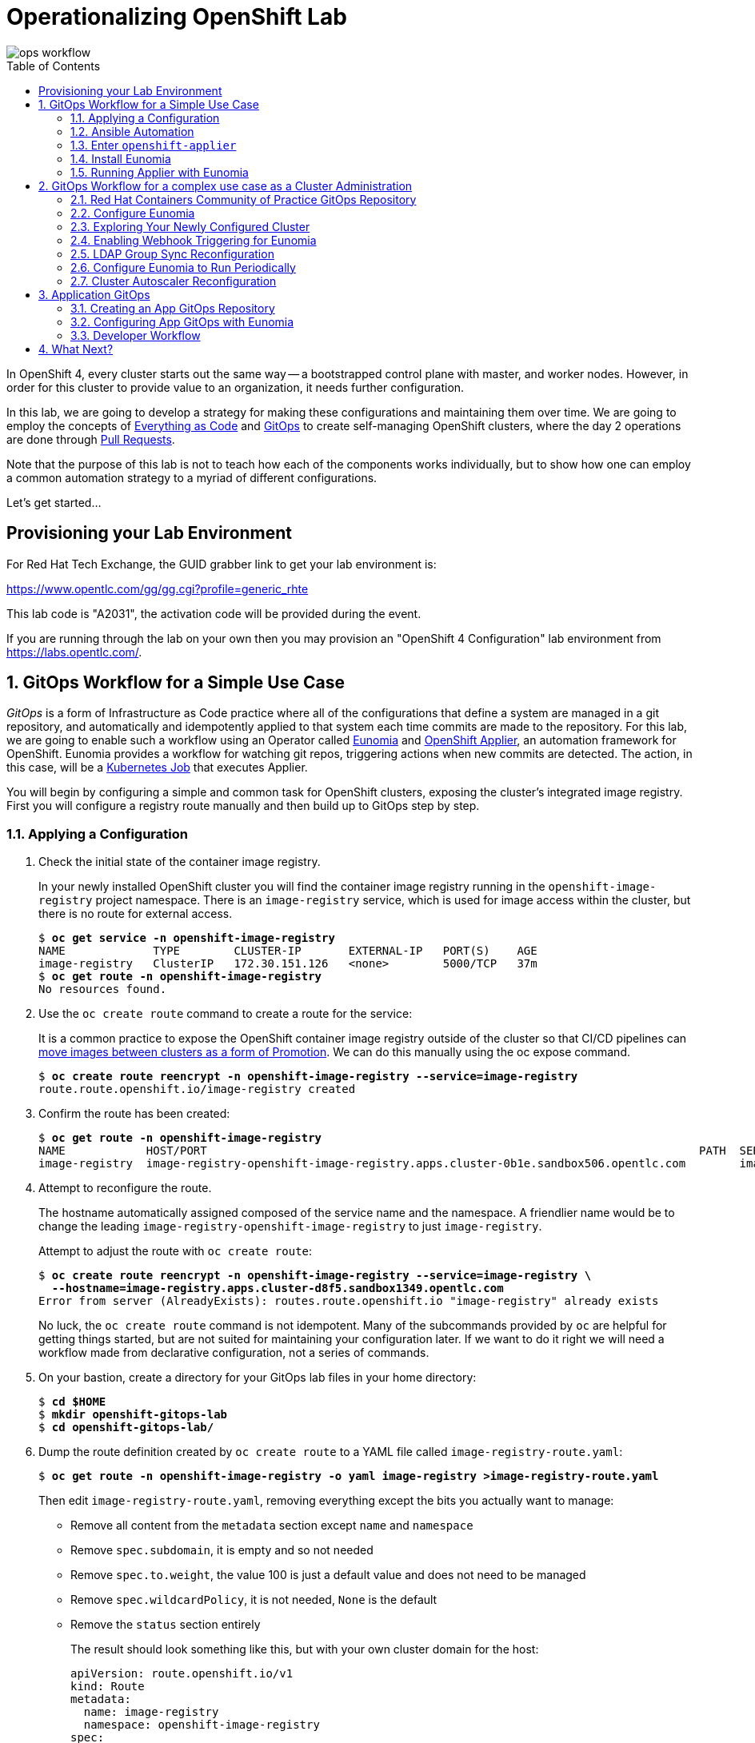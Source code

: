 Operationalizing OpenShift Lab
==============================
:toc: macro


image::media/ops-workflow.png[]

toc::[]

In OpenShift 4, every cluster starts out the same way -- a bootstrapped control plane with master, and worker nodes.
However, in order for this cluster to provide value to an organization, it needs further configuration.

In this lab, we are going to develop a strategy for making these configurations and maintaining them over time.
We are going to employ the concepts of
link:https://openpracticelibrary.com/practice/everything-as-code/[Everything as Code^] and
link:https://thenewstack.io/what-is-gitops-and-why-it-might-be-the-next-big-thing-for-devops/[GitOps^]
to create self-managing OpenShift clusters, where the day 2 operations are done through
link:https://www.weave.works/blog/gitops-operations-by-pull-request[Pull Requests^].

Note that the purpose of this lab is not to teach how each of the components works individually, but to show how one can employ a common automation strategy to a myriad of different configurations.

Let's get started...

Provisioning your Lab Environment
---------------------------------

For Red Hat Tech Exchange, the GUID grabber link to get your lab environment is:

link:https://www.opentlc.com/gg/gg.cgi?profile=generic_rhte[^]

This lab code is "A2031", the activation code will be provided during the event.

If you are running through the lab on your own then you may provision an "OpenShift 4 Configuration" lab environment from link:https://labs.opentlc.com/[^].

:numbered:

GitOps Workflow for a Simple Use Case
-------------------------------------

_GitOps_ is a form of Infrastructure as Code practice where all of the configurations that define a system are managed in a git repository, and automatically and idempotently applied to that system each time commits are made to the repository.
For this lab, we are going to enable such a workflow using an Operator called link:https://github.com/KohlsTechnology/eunomia[Eunomia^] and link:https://github.com/redhat-cop/openshift-applier[OpenShift Applier^], an automation framework for OpenShift.
Eunomia provides a workflow for watching git repos, triggering actions when new commits are detected.
The action, in this case, will be a link:https://kubernetes.io/docs/tasks/job/[Kubernetes Job^] that executes Applier.

You will begin by configuring a simple and common task for OpenShift clusters, exposing the cluster's integrated image registry.
First you will configure a registry route manually and then build up to GitOps step by step.

Applying a Configuration
~~~~~~~~~~~~~~~~~~~~~~~~

. Check the initial state of the container image registry.
+
In your newly installed OpenShift cluster you will find the container image registry running in the `openshift-image-registry` project namespace.
There is an `image-registry` service, which is used for image access within the cluster, but there is no route for external access.
+
[subs=+quotes]
--------------------------------------------------------------------------------
$ **oc get service -n openshift-image-registry**
NAME             TYPE        CLUSTER-IP       EXTERNAL-IP   PORT(S)    AGE
image-registry   ClusterIP   172.30.151.126   <none>        5000/TCP   37m
$ **oc get route -n openshift-image-registry**
No resources found.
--------------------------------------------------------------------------------

. Use the `oc create route` command to create a route for the service:
+
It is a common practice to expose the OpenShift container image registry outside of the cluster so that CI/CD pipelines can
link:http://v1.uncontained.io/playbooks/continuous_delivery/image_promotion.html[move images between clusters as a form of Promotion^].
We can do this manually using the oc expose command.
+
[subs=+quotes]
--------------------------------------------------------------------------------
$ **oc create route reencrypt -n openshift-image-registry --service=image-registry**
route.route.openshift.io/image-registry created
--------------------------------------------------------------------------------

. Confirm the route has been created:
+
[subs=+quotes]
--------------------------------------------------------------------------------
$ **oc get route -n openshift-image-registry**
NAME            HOST/PORT                                                                         PATH  SERVICES        PORT      TERMINATION  WILDCARD
image-registry  image-registry-openshift-image-registry.apps.cluster-0b1e.sandbox506.opentlc.com        image-registry  5000-tcp  reencrypt    None
--------------------------------------------------------------------------------

. Attempt to reconfigure the route.
+
The hostname automatically assigned composed of the service name and the namespace.
A friendlier name would be to change the leading `image-registry-openshift-image-registry` to just `image-registry`.
+
Attempt to adjust the route with `oc create route`:
+
[subs=+quotes]
--------------------------------------------------------------------------------
$ **oc create route reencrypt -n openshift-image-registry --service=image-registry \
  --hostname=image-registry.apps.cluster-d8f5.sandbox1349.opentlc.com**
Error from server (AlreadyExists): routes.route.openshift.io "image-registry" already exists
--------------------------------------------------------------------------------
+
No luck, the `oc create route` command is not idempotent.
Many of the subcommands provided by `oc` are helpful for getting things started, but are not suited for maintaining your configuration later.
If we want to do it right we will need a workflow made from declarative configuration, not a series of commands.

. On your bastion, create a directory for your GitOps lab files in your home directory:
+
[subs=+quotes]
--------------------------------------------------------------------------------
$ **cd $HOME**
$ **mkdir openshift-gitops-lab**
$ **cd openshift-gitops-lab/**
--------------------------------------------------------------------------------

. Dump the route definition created by `oc create route` to a YAML file called `image-registry-route.yaml`:
+
[subs=+quotes]
--------------------------------------------------------------------------------
$ **oc get route -n openshift-image-registry -o yaml image-registry >image-registry-route.yaml**
--------------------------------------------------------------------------------
+
Then edit `image-registry-route.yaml`, removing everything except the bits you actually want to manage:
+
* Remove all content from the `metadata` section except `name` and `namespace`
* Remove `spec.subdomain`, it is empty and so not needed
* Remove `spec.to.weight`, the value 100 is just a default value and does not need to be managed
* Remove `spec.wildcardPolicy`, it is not needed, `None` is the default
* Remove the `status` section entirely
+
The result should look something like this, but with your own cluster domain for the host:
+
--------------------------------------------------------------------------------
apiVersion: route.openshift.io/v1
kind: Route
metadata:
  name: image-registry
  namespace: openshift-image-registry
spec:
  host: image-registry-openshift-image-registry.apps.cluster-d8f5.sandbox1349.opentlc.com
  port:
    targetPort: 5000-tcp
  tls:
    termination: reencrypt
  to:
    kind: Service
    name: image-registry
--------------------------------------------------------------------------------

. Apply your configuration to the cluster:
+
[subs=+quotes]
--------------------------------------------------------------------------------
$ **oc apply -f image-registry-route.yaml**
Warning: oc apply should be used on resource created by either oc create --save-config or oc apply
route.route.openshift.io/image-registry configured
--------------------------------------------------------------------------------
+
NOTE: The first run of `oc apply` will issue a warning and add an annotation to the resource that is used later to track changes.

. Now let's test that you can make our update to the short name.
+
Using a text editor, edit `image-registry-route.yaml` and shorten the hostname.
+
A `sed` command which makes this edit is:
+
[subs=+quotes]
--------------------------------------------------------------------------------
$ **sed -i \'s/image-registry-openshift-image-registry/image-registry/' image-registry-route.yaml**
--------------------------------------------------------------------------------
+
Now use `oc apply` to reconfigure the route:
+
[subs=+quotes]
--------------------------------------------------------------------------------
$ **oc apply -f image-registry-route.yaml**
route.route.openshift.io/image-registry configured
--------------------------------------------------------------------------------
+
And confirm that the route hostname has been updated:
+
[subs=+quotes]
--------------------------------------------------------------------------------
$ **oc get route -n openshift-image-registry**
NAME            HOST/PORT                                                PATH  SERVICES        PORT      TERMINATION  WILDCARD
image-registry  image-registry.apps.cluster-0b1e.sandbox506.opentlc.com        image-registry  5000-tcp  reencrypt    None
--------------------------------------------------------------------------------

Ansible Automation
~~~~~~~~~~~~~~~~~~

In this next section you will have a look at how to automate an `oc apply` based workflow with Ansible.
The configuration we put together so far is a bit brittle.
For example, if this were managing real clusters you would want to dynamically determine the application domain for cluster ingress.
Let's explore how that might look:

. Create a `templates` directory and move your static route definition to have a `.j2` file extension, indicating Jinja2 template content:
+
[subs=+quotes]
--------------------------------------------------------------------------------
$ **mkdir templates**
$ **mv image-registry-route.yaml templates/image-registry-route.j2**
--------------------------------------------------------------------------------

. Update the template content to use the variable `openshift_ingress_default_subdomain`:
+
[subs=+quotes]
--------------------------------------------------------------------------------
$ **sed -i \'s/^  host: .*/  host: image-registry.{{ openshift_ingress_default_subdomain }}/' \
   templates/image-registry-route.j2**
$ **cat templates/image-registry-route.j2**
apiVersion: route.openshift.io/v1
kind: Route
metadata:
  name: image-registry
  namespace: openshift-image-registry
spec:
  host: image-registry.{{ openshift_ingress_default_subdomain }}
  port:
    targetPort: 5000-tcp
  tls:
    termination: reencrypt
  to:
    kind: Service
    name: image-registry
--------------------------------------------------------------------------------

. Note that the `ingresscontroller` resource in the `openshift-ingress-operator` namespace has the cluster's domain:
+
[subs=+quotes]
--------------------------------------------------------------------------------
$ **oc get ingresscontroller -n openshift-ingress-operator default \
  -o custom-columns=DOMAIN:.status.domain**
DOMAIN
apps.cluster-742f.sandbox499.opentlc.com
--------------------------------------------------------------------------------

. Write the following simple Ansible role named `discover` to fetch the IngressController definition from the cluster and save the domain to the `openshift_ingress_default_subdomain` fact.
+
[subs=+quotes]
--------------------------------------------------------------------------------
$ **mkdir -p roles/discover/tasks**
$ **cat >roles/discover/tasks/main.yaml <<EOF
- name: Get default ingress controller
  k8s_facts:
    api_version:  operator.openshift.io/v1
    kind: IngressController
    name: default
    namespace: openshift-ingress-operator
  register: r_default_ingress_controller

- name: Set discovered facts
  set_fact:
    openshift_ingress_default_subdomain: >
      {{ r_default_ingress_controller.resources[0].status.domain }}
EOF**
--------------------------------------------------------------------------------

. Write a simple Ansible playbook to run the your `discover` role and then `oc apply` the resource definition from the template source:
+
[subs=+quotes]
--------------------------------------------------------------------------------
$ **cat >playbook.yaml <<EOF
- hosts: localhost
  roles:
  - discover
  tasks:
  - name: Apply image-registry route
    command: oc apply -f -
    args:
      stdin: "{{ lookup(\'template', \'image-registry-route.j2') }}"
EOF**
--------------------------------------------------------------------------------
+
But wait, you may say, "Why use `oc apply` when there is the `k8s` Ansible module?"
Well, `k8s` is great, and we probably will use it in the future, but right now it is missing one key feature, removing things.
The `oc apply` command will set an annotation, `kubectl.kubernetes.io/last-applied-configuration`, which records the last change made to the resource.
This allows `oc apply` to detect when a field should be removed because it was included in the last configuration but absent from the next.
+
[subs=+quotes]
--------------------------------------------------------------------------------
$ **ansible-playbook playbook.yaml**
 [WARNING]: provided hosts list is empty, only localhost is available. Note that the implicit localhost does not match 'all'


PLAY [localhost]

TASK [Gathering Facts]
ok: [localhost]

TASK [discover : Get default ingress controller]
ok: [localhost]

TASK [discover : Set discovered facts]
ok: [localhost]

TASK [Apply image-registry route]
changed: [localhost]

PLAY RECAP
localhost                  : ok=4    changed=1    unreachable=0    failed=0

--------------------------------------------------------------------------------
+
And that's it?
Well, this is the core principle, but to continue in this way will be reinventing the wheel.
The Red Hat containers community of practice has developed the Ansible role, `openshift-applier`.
The core of applier is just running `oc apply` like we have shown, but provides a standard approach and adds template processing and a whole lot more.

Enter `openshift-applier`
~~~~~~~~~~~~~~~~~~~~~~~~~

In these next steps you will organize what we have done so far into a simple example using `openshift-applier`.
You also begin your `git` journey.

. Create a new public GitHub repository:
+
link:https://github.com/new[^]
+
The instructions below assume that you name your repository "openshift-gitops-lab".
Make the repository public and do not initialize the repository.

. Configure your git client environment.
+
Before you start using git it is helpful to configure your git environment.
Set your `user.name`, `user.email`, and `push.default` settings, substituting
your name and email address in the following commands:
+
[subs=+quotes]
--------------------------------------------------------------------------------
$ **git config --global user.name "Your Name"**
$ **git config --global user.email you@example.com**
$ **git config --global push.default simple**
--------------------------------------------------------------------------------
+
Set a `GITHUB_ACCOUNT` variable with the name of your GitHub account.
+
[subs=+quotes]
--------------------------------------------------------------------------------
$ **export GITHUB_ACCOUNT=__YOUR_GITHUB_ACCOUNT__**
--------------------------------------------------------------------------------

. Create a `requirements.yml` configuration.
+
The OpenShift applier dynamically fetch role dependencies with `ansible-galaxy` based on the Ansible requirements definition.
+
[subs=+quotes]
--------------------------------------------------------------------------------
$ **cat >requirements.yml <<EOF
---
- src: https://github.com/redhat-cop/openshift-applier
  version: master

# The git repository for this project
- src: https://github.com/${GITHUB_ACCOUNT}/openshift-gitops-lab.git
  name: self
  version: master
EOF**
--------------------------------------------------------------------------------
+
The above should work if you named your repository "openshift-gitops-lab".
If you used something different, your can copy your source URL from GitHub by using the "Clone or download" button.

. Create a YAML vars file for the Ansible host group, `seed-hosts` with a definition of a dictionary `openshift_cluster_content`.
+
The `openshift_cluster_content` dictionary is used by `openshift-applier` as a main switch-board defining what to configure in the cluster and in what order.
+
[subs=+quotes]
--------------------------------------------------------------------------------
$ **mkdir -p .applier/group_vars/seed-hosts**
$ **cat >.applier/group_vars/seed-hosts/main.yml <<EOF
---
openshift_cluster_content:
- galaxy_requirements: "{{ inventory_dir }}/../requirements.yml"
- object: OpenShift Image Registry Configuration
  pre_steps:
  - role: self/roles/discover
  content:
  - name: Image Registry Route
    file: "{{ inventory_dir }}/../templates/image-registry-route.j2"
    tags:
    - image-registry
EOF**
--------------------------------------------------------------------------------

. Create an Ansible inventory which configures localhost as a member of the `seed-hosts` group:
+
[subs=+quotes]
--------------------------------------------------------------------------------
$ **cat >.applier/hosts <<EOF
[seed-hosts]
localhost ansible_connection=local
EOF**
--------------------------------------------------------------------------------

. Create a `meta/main.yml`
+
No real content here, but `openshift-applier` requires this file to exist as part of a sanity check it uses when pulling dependencies.
+
[subs=+quotes]
--------------------------------------------------------------------------------
$ **mkdir meta**
$ **cat >meta/main.yml <<EOF
---
galaxy_info:
EOF**
--------------------------------------------------------------------------------

. Create a `README.md`
+
Because every repository should have documentation.
+
[subs=+quotes]
--------------------------------------------------------------------------------
$ **echo "# OpenShift GitOps Lab" >> README.md**
--------------------------------------------------------------------------------

. Commit all of your code and push to your GitHub repository
+
First, initialize your directory for `git`:
+
[subs=+quotes]
--------------------------------------------------------------------------------
$ **git init**
Initialized empty Git repository in /home/lab-user/openshift-gitops-lab/.git/
--------------------------------------------------------------------------------
+
Add all required files for commit:
+
[subs=+quotes]
--------------------------------------------------------------------------------
$ **git add README.md requirements.yml .applier/ meta roles/ templates/**
--------------------------------------------------------------------------------
+
Commit to your local repository:
+
[subs=+quotes]
--------------------------------------------------------------------------------
$ **git commit -m "Initial commit"**
[master 4b2e3e0] Initial commit
 7 files changed, 47 insertions(+)
 create mode 100644 .applier/group_vars/seed-hosts/main.yml
 create mode 100644 .applier/hosts
 create mode 100644 README.md
 create mode 100644 meta/main.yml
 create mode 100644 requirements.yml
 create mode 100644 roles/discover/tasks/main.yaml
 create mode 100644 templates/image-registry-route.j2
--------------------------------------------------------------------------------
+
Add a remote to connect your local repository to your GitHub repository:
+
[subs=+quotes]
--------------------------------------------------------------------------------
$ **git remote add origin https://github.com/${GITHUB_ACCOUNT}/openshift-gitops-lab.git**
--------------------------------------------------------------------------------
+
And finally push to GitHub:
+
[subs=+quotes]
--------------------------------------------------------------------------------
$ **git push --set-upstream origin master**
Username for \'https://github.com': **__GITHUB_ACCOUNT__**
Password for \'https://__GITHUB_ACCOUNT__@github.com':
Counting objects: 17, done.
Delta compression using up to 2 threads.
Compressing objects: 100% (9/9), done.
Writing objects: 100% (17/17), 1.57 KiB | 0 bytes/s, done.
Total 17 (delta 0), reused 0 (delta 0)
To https://github.com/__GITHUB_ACCOUNT__/openshift-gitops-lab.git
 * [new branch]      master -> master
Branch master set up to track remote branch master from origin.
--------------------------------------------------------------------------------

. Pull down a local copy of `openshift-applier` and test your `requirements.yml`:
+
[subs=+quotes]
--------------------------------------------------------------------------------
$ **ansible-galaxy install -r requirements.yml -p galaxy**
- extracting openshift-applier to /home/lab-user/openshift-gitops-lab/galaxy/openshift-applier
- openshift-applier (master) was installed successfully
- extracting self to /home/lab-user/openshift-gitops-lab/galaxy/self
- self (master) was installed successfully
--------------------------------------------------------------------------------
+
NOTE: This step creates a `galaxy` subdirectory within your git repository.
You should create a `.gitignore` configuration to exclude these files from later `git` activity.
(link:https://git-scm.com/docs/gitignore[^])

. Run `openshift-applier` using the `openshift-cluster-seed.yml` playbook.
+
[subs=+quotes]
--------------------------------------------------------------------------------
$ **ansible-playbook -i .applier/ galaxy/openshift-applier/playbooks/openshift-cluster-seed.yml**
PLAY [seed-hosts[0]]

... OUTPUT OMITTED ...

RUNNING HANDLER [openshift-applier : Clean up temporary dependency dir]
changed: [localhost] => (item=/tmp/ansible.dO3wGX/)

RUNNING HANDLER [openshift-applier : Clean up temporary Jinja directory]
changed: [localhost] => (item=/tmp/ansible.aXO00w)

PLAY RECAP
localhost                  : ok=36   changed=9    unreachable=0    failed=0
--------------------------------------------------------------------------------
+
And now you're working with the OpenShift applier and ready to start contributing to the Red Hat containers community of practice!
+
Let's get on to GitOps now!

Install Eunomia
~~~~~~~~~~~~~~

In this section of the lab we install Eunomia following the installation instructions provided in the
link:https://github.com/KohlsTechnology/eunomia/blob/master/README.md[Eunomia README.md^].

. You will install the Eunomia operator using a provided link:https://helm.sh[Helm^] template.
Install the `helm` command into your `~/bin` directory.
+
[subs=+quotes]
--------------------------------------------------------------------------------
$ *mkdir ~/bin*
$ *curl https://get.helm.sh/helm-v2.14.3-linux-amd64.tar.gz \
  | tar xzf - -C ~/bin --strip-components=1 linux-amd64/helm*
  % Total    % Received % Xferd  Average Speed   Time    Time     Time  Current
                                 Dload  Upload   Total   Spent    Left  Speed
100 23.0M  100 23.0M    0     0  18.8M      0  0:00:01  0:00:01 --:--:-- 12.0M
$ *ls -l ~/bin/helm*
-rwxr-xr-x. 1 lab-user users 41819776 Jul 30 16:35 /home/<lab_user>-redhat.com/bin/helm*
--------------------------------------------------------------------------------
NOTE: This command only installs the `helm` executable from the release.
The `tiller` component of Helm is not needed to install Eunomia which eliminates the security implications that would be required by making use of this component.

. From your HOME directory, clone Eunomia from the KohlsTechnology git repository:
+
[subs=+quotes]
--------------------------------------------------------------------------------
$ **cd $HOME**
$ **git clone https://github.com/KohlsTechnology/eunomia.git**
Cloning into 'eunomia'...
remote: Enumerating objects: 888, done.
remote: Total 888 (delta 0), reused 0 (delta 0), pack-reused 888
Receiving objects: 100% (888/888), 1.45 MiB | 174.00 KiB/s, done.
Resolving deltas: 100% (412/412), done.
--------------------------------------------------------------------------------

. Process the Eunomia prerequisites with `helm template` and pass the output resource definitions to `oc apply`:
+
[subs=+quotes]
--------------------------------------------------------------------------------
$ *helm template deploy/helm/eunomia-operator/ --set openshift.route.enabled=true | oc apply -f -*


namespace/eunomia-operator created
customresourcedefinition.apiextensions.k8s.io/gitopsconfigs.eunomia.kohls.io created
clusterrole.rbac.authorization.k8s.io/gitopsconfig-admin created
clusterrole.rbac.authorization.k8s.io/gitopsconfig-viewer created
clusterrole.rbac.authorization.k8s.io/eunomia-operator created
clusterrolebinding.rbac.authorization.k8s.io/eunomia-operator created
--------------------------------------------------------------------------------

. Process the Eunomia operator directory with `helm template` and pass the output resource definitions to `oc apply`:
+
[subs=+quotes]
--------------------------------------------------------------------------------
$ **helm template eunomia/deploy/helm/operator/ \
  --set eunomia.operator.openshift.route.enabled=true \
  --set eunomia.operator.image.tag=v0.0.1 \
  --set eunomia.operator.image.pullPolicy=IfNotPresent | oc apply -f -**
configmap/eunomia-templates created
serviceaccount/eunomia-operator created
rolebinding.rbac.authorization.k8s.io/eunomia-operator created
role.rbac.authorization.k8s.io/eunomia-operator created
service/eunomia-operator created
deployment.apps/eunomia-operator created
--------------------------------------------------------------------------------

. Check Eunomia operator is running:
+
[subs=+quotes]
--------------------------------------------------------------------------------
$ **oc get pod -n eunomia-operator**
NAME                               READY   STATUS    RESTARTS   AGE
eunomia-operator-994b5d88d-ks6kw   1/1     Running   0          11m
$ **oc logs -n eunomia-operator $(oc get pod -n eunomia-operator -o name)**
{"level":"info","ts":1568215406.310659,"logger":"cmd","msg":"Go Version: go1.12.6"}
{"level":"info","ts":1568215406.3106856,"logger":"cmd","msg":"Go OS/Arch: linux/amd64"}
{"level":"info","ts":1568215406.3106892,"logger":"cmd","msg":"Version of operator-sdk: v0.8.1"}
{"level":"info","ts":1568215406.3113315,"logger":"cmd","msg":"Templates initialized correctly"}
{"level":"info","ts":1568215406.3116016,"logger":"leader","msg":"Trying to become the leader."}
{"level":"info","ts":1568215406.4215379,"logger":"leader","msg":"No pre-existing lock was found."}
{"level":"info","ts":1568215406.4294758,"logger":"leader","msg":"Became the leader."}
{"level":"info","ts":1568215406.5258887,"logger":"cmd","msg":"Registering Components."}
{"level":"info","ts":1568215406.526105,"logger":"kubebuilder.controller","msg":"Starting EventSource","controller":"gitopsconfig-controller","source":"kind source: /, Kind="}
{"level":"info","ts":1568215406.5262187,"logger":"kubebuilder.controller","msg":"Starting EventSource","controller":"gitopsconfig-controller","source":"channel source: 0xc00096e7d0"}
{"level":"info","ts":1568215406.5262578,"logger":"cmd","msg":"Starting the Web Server"}
{"level":"info","ts":1568215406.5262656,"logger":"cmd","msg":"Starting the Cmd."}
{"level":"info","ts":1568215406.6265268,"logger":"kubebuilder.controller","msg":"Starting Controller","controller":"gitopsconfig-controller"}
{"level":"info","ts":1568215406.7266388,"logger":"kubebuilder.controller","msg":"Starting workers","controller":"gitopsconfig-controller","worker count":1}
--------------------------------------------------------------------------------
+
Eunomia is now running, but does not yet have any configuration for GitOps processing.

Running Applier with Eunomia
~~~~~~~~~~~~~~~~~~~~~~~~~~~~

Now, you can set up Eunomia to leverage your `openshift-gitops-lab` repository to run `openshift-applier` for you.
In this section of the lab you will setup the GitOps configuration manually.
Later in the lab you will see how you can use `openshift-applier` to automatically configure or reconfigure the GitOps configuration.

. Delete the route for the image-registry so that you can confirm that the Eunomia successfully reconfigures it:
+
[subs=+quotes]
--------------------------------------------------------------------------------
$ **oc delete route -n openshift-image-registry image-registry**
route.route.openshift.io "image-registry" deleted
--------------------------------------------------------------------------------

. Configure Eunomia to configure your cluster with your `openshift-gitops-lab` repository:
+
Create the project namespace, `cluster-config`, for managing your GitOps cluster configuration:
+
[subs=+quotes]
--------------------------------------------------------------------------------
$ **oc new-project cluster-config**
Now using project "cluster-config" on server "https://api.cluster-742f.sandbox499.opentlc.com:6443".

You can add applications to this project with the 'new-app' command. For example, try:

    oc new-app django-psql-example

to build a new example application in Python. Or use kubectl to deploy a simple Kubernetes application:

    kubectl create deployment hello-node --image=gcr.io/hello-minikube-zero-install/hello-node

--------------------------------------------------------------------------------
+
Create a service account for the Eunomia template processor:
+
[subs=+quotes]
--------------------------------------------------------------------------------
$ **oc create serviceaccount -n cluster-config gitops-runner**
serviceaccount/gitops-runner created
--------------------------------------------------------------------------------
+
Grant the service account whatever rights it will need to configure resources:
+
[subs=+quotes]
--------------------------------------------------------------------------------
$ **oc adm policy add-cluster-role-to-user cluster-admin system:serviceaccount:cluster-config:gitops-runner**
clusterrole.rbac.authorization.k8s.io/cluster-admin added: "system:serviceaccount:cluster-config:gitops-runner"
--------------------------------------------------------------------------------
+
Create a `GitOpsConfig` for Eunomia that points to your `openshift-gitops-lab` repository and uses the `quay.io/kohlstechnology/eunomia-applier:v0.0.1` template processor:
+
[subs=+quotes]
--------------------------------------------------------------------------------
$ **oc apply -f - <<EOF
apiVersion: eunomia.kohls.io/v1alpha1
kind: GitOpsConfig
metadata:
  name: openshift-gitops-lab
  namespace: cluster-config
spec:
  templateSource:
    uri: https://github.com/${GITHUB_ACCOUNT}/openshift-gitops-lab.git
    ref: master
  triggers:
  - type: Change
  - type: Periodic
    cron: "@hourly"
  serviceAccountRef: gitops-runner
  templateProcessorImage: quay.io/kohlstechnology/eunomia-applier:v0.0.1
  resourceHandlingMode: None
  resourceDeletionMode: None
EOF**
gitopsconfig.eunomia.kohls.io/openshift-gitops-lab created
--------------------------------------------------------------------------------
+
NOTE: Oh no! The commands `oc create serviceaccount`, `oc adm policy add-cluster-role-to-user`, and even our `oc apply` command do not follow GitOps practices.
Never fear, we can and will show how to do it the GitOps way soon!

. Check Eunomia job completion.
+
The change trigger on the GitOpsConfig will cause Eunomia to immediately process by creating a kubernetes job in the same directory as the GitOpsConfig.
+
[subs=+quotes]
--------------------------------------------------------------------------------
$ **oc get job -n cluster-config**
NAME                                       COMPLETIONS   DURATION   AGE
gitopsconfig-openshift-gitops-lab-jkadel   1/1           51s        2m30s
--------------------------------------------------------------------------------
+
The Eunomia job log shows you the setup from git and then the output of Ansible running the `openshift-applier` role against your repository:
+
[subs=+quotes]
--------------------------------------------------------------------------------
$ **oc logs -n cluster-config -f job/gitopsconfig-openshift-gitops-lab-jkadel**
Cloning Repositories
Cloning into '/git/templates'...
Cloning into '/git/parameters'...
Setting cluster-related environment variable
Context "current" created.
Switched to context "current".
Error from server (NotFound): routes.route.openshift.io "docker-registry" not found
Processing Parameters
- extracting openshift-applier to /git/templates/galaxy/openshift-applier
- openshift-applier (master) was installed successfully
- extracting self to /git/templates/galaxy/self
- self (master) was installed successfully

... OUTPUT OMITTED ...

RUNNING HANDLER [openshift-applier : Clean up temporary dependency dir]
changed: [localhost] => (item=/tmp/ansible.RFC9qm/)

RUNNING HANDLER [openshift-applier : Clean up temporary Jinja directory]
changed: [localhost] => (item=/tmp/ansible.reO3Mm)

PLAY RECAP
localhost                  : ok=36   changed=9    unreachable=0    failed=0    skipped=34   rescued=0    ignored=0

CREATE_MODE and/or DELETE_MODE is set to None; This means that the template processor already applied the resources. Skipping the Manage Resources step.
--------------------------------------------------------------------------------

. Finally, confirm that the route hostname has been recreated as expected:
+
[subs=+quotes]
--------------------------------------------------------------------------------
$ **oc get route -n openshift-image-registry**
NAME            HOST/PORT                                                PATH  SERVICES        PORT      TERMINATION  WILDCARD
image-registry  image-registry.apps.cluster-0b1e.sandbox506.opentlc.com        image-registry  5000-tcp  reencrypt    None
--------------------------------------------------------------------------------

GitOps Workflow for a complex use case as a Cluster Administration
------------------------------------------------------------------

In this next section of the lab you will begin working with a full-featured OpenShift GitOps repository.
The link:https://github.com/redhat-cop/operationalizing-openshift-lab/[operationalizing-openshift-lab^]
repository includes a collection of best practices examples developed by the Red Hat containers community of practice.

Using this repository as a starting point we are going to establish an automated strategy for managing configuration of an operationalized cluster, including things like:

* Enabling Cluster Autoscaling
* Configuring authentication and authorization
* Configuring namespace creation
* Setting up quotas & limits for applications
* Applying automated certificate management for applications
* Deploying initial workloads
* Deploying custom dashboards and setting up alerts

Red Hat Containers Community of Practice GitOps Repository
~~~~~~~~~~~~~~~~~~~~~~~~~~~~~~~~~~~~~~~~~~~~~~~~~~~~~~~~~~

In this configuration you will see an `openshift-applier` inventory that is configured with the ability to bootstrap its own GitOps configuration.
You can examine the one we're going to use at link:templates/cluster-gitops.yaml[templates/cluster-gitops.yaml].
Let's use Applier to roll out the config.

. First, let's verify our `GITHUB_ACCOUNT` environment variable is still set.
+
[subs=+quotes]
--------------------------------------------------------------------------------
$ **export GITHUB_ACCOUNT=__YOUR_GITHUB_ACCOUNT__**
--------------------------------------------------------------------------------

. Fork the link:https://github.com/redhat-cop/operationalizing-openshift-lab/[operationalizing-openshift-lab^] repository into your own account by selecting the *Fork* button and then if necessary, select the account for which the repository should be forked to.

. Clone your fork locally using the `GITHUB_ACCOUNT` variable you set previously:
+
[subs=+quotes]
--------------------------------------------------------------------------------
$ **git clone https://github.com/${GITHUB_ACCOUNT}/operationalizing-openshift-lab**
Cloning into \'operationalizing-openshift-lab'...
remote: Enumerating objects: 77, done.
remote: Counting objects: 100% (77/77), done.
remote: Compressing objects: 100% (44/44), done.
remote: Total 323 (delta 36), reused 62 (delta 29), pack-reused 246
Receiving objects: 100% (323/323), 78.45 KiB | 0 bytes/s, done.
Resolving deltas: 100% (129/129), done.
--------------------------------------------------------------------------------

. Update repository references in source to make use of your GitHub account instead of the upstream repository.
+
There are references to the repository in `requirements.yml` and `templates/cluster-gitops.yaml`.
The `templates/cluster-gitops.yaml` will be used to configure Eunomia to point to your repository.
+
[subs=+quotes]
--------------------------------------------------------------------------------
$ *cd ~/operationalizing-openshift-lab*
$ *sed -i "s|https://github.com/redhat-cop/operationalizing-openshift-lab|https://github.com/${GITHUB_ACCOUNT}/operationalizing-openshift-lab|" \
  requirements.yml templates/cluster-gitops.yaml*
--------------------------------------------------------------------------------

. The LDAP authentication and group sync configuration for this lab will communicate with an link:https://access.redhat.com/products/identity-management[IPA^] server in a secure fashion.
Download the OpenTLC shared IPA TLS certificate authority that will be used to facilitate the communication:
+
[subs=+quotes]
--------------------------------------------------------------------------------
$ *curl http://ipa.shared.example.opentlc.com/ipa/config/ca.crt -o ldap-ca.crt*
  % Total    % Received % Xferd  Average Speed   Time    Time     Time  Current
                                 Dload  Upload   Total   Spent    Left  Speed
100  1350  100  1350    0     0   6597      0 --:--:-- --:--:-- --:--:--  6617
--------------------------------------------------------------------------------

. Set LDAP configuration variables for the lab.
The `openshift-applier` Ansible role used for GitOps in this lab uses an Ansible inventory store in the `.ansible/` directory of your repository.
The ansible host group, `seed-hosts`, is configured with group variables in YAML in the `.applier/group_vars/seed-hosts/` directory.
Within this directory the variables are managed in separate YAML files, organized by the purpose of the variables.
An example `auth.yml` file is provided with the lab repository for reference.
The LDAP settings used for this lab can be set by running the command below.
+
[subs=+quotes]
--------------------------------------------------------------------------------
$ **cat >.applier/group_vars/seed-hosts/auth.yml <<EOF
# LDAP server URL
ldap_url: "ldap://ipa.shared.example.opentlc.com"

# TLS certificate authority by Ansible file lookup
ldap_ca: >-
  {{ lookup("file", inventory_dir ~ "/../ldap-ca.crt") }}

# LDAP BIND config for user authentication and groups sync
ldap_bind_dn: uid=admin,cn=users,cn=accounts,dc=shared,dc=example,dc=opentlc,dc=com

# Do not store secrets in version control!
# LDAP bind password configured by environment variable
ldap_bind_password: >-
  {{ lookup("env", "LDAP_BIND_PASSWORD") }}

# Location in LDAP for users and groups
ldap_users_search_base: cn=users,cn=accounts,dc=shared,dc=example,dc=opentlc,dc=com
ldap_groups_search_base: cn=groups,cn=accounts,dc=shared,dc=example,dc=opentlc,dc=com

# LDAP search filter URL used during authentication
ldap_search_url: "{{ ldap_url }}/{{ ldap_users_search_base }}?uid?sub?{{ ldap_auth_search_filter }}"

# This search filter enforces that users must belong to the ocp-users group
ldap_auth_search_filter: "(memberOf=cn=ocp-users,cn=groups,cn=accounts,dc=shared,dc=example,dc=opentlc,dc=com)"

# LDAP group sync schedule configuration
ldap_cron_schedule: "*/5 * * * *"

# LDAP groups whitelist restricts groups synced from LDAP to OpenShift
ldap_groups_whitelist: |
  cn=ocp-users,cn=groups,cn=accounts,dc=shared,dc=example,dc=opentlc,dc=com
  cn=ocp-platform,cn=groups,cn=accounts,dc=shared,dc=example,dc=opentlc,dc=com
  cn=ocp-production,cn=groups,cn=accounts,dc=shared,dc=example,dc=opentlc,dc=com
  cn=paymentapp,cn=groups,cn=accounts,dc=shared,dc=example,dc=opentlc,dc=com
  cn=portalapp,cn=groups,cn=accounts,dc=shared,dc=example,dc=opentlc,dc=com
EOF**
--------------------------------------------------------------------------------

. Commit and push changes to your Git repository:
+
Add files with changes to be included in next commit:
+
[subs=+quotes]
--------------------------------------------------------------------------------
$ *git add .applier/group_vars/seed-hosts/auth.yml ldap-ca.crt \
    requirements.yml templates/cluster-gitops.yaml*
--------------------------------------------------------------------------------
+
Commit changes to your git working directory:
+
[subs=+quotes]
--------------------------------------------------------------------------------
$ *git commit -m "Update settings for initial lab run"*
[master 9d96661] Update settings for initial lab run
 4 files changed, 59 insertions(+), 29 deletions(-)
 rewrite .applier/group_vars/seed-hosts/auth.yml (76%)
 create mode 100644 ldap-ca.crt
--------------------------------------------------------------------------------
+
Push your commit to your GitHub repository, authenticating when prompted:
+
[subs=+quotes]
--------------------------------------------------------------------------------
$ *git push origin master*
Username for \'https://github.com': **__GITHUB_ACCOUNT__**
Password for \'https://__GITHUB_ACCOUNT__@github.com':
Counting objects: 18, done.
Delta compression using up to 2 threads.
Compressing objects: 100% (9/9), done.
Writing objects: 100% (10/10), 2.10 KiB | 0 bytes/s, done.
Total 10 (delta 5), reused 1 (delta 0)
remote: Resolving deltas: 100% (5/5), completed with 5 local objects.
To https://github.com/__GITHUB_ACCOUNT__/operationalizing-openshift-lab
   a46e90f..3fa37a4  master -> master
--------------------------------------------------------------------------------
+
NOTE: If your GitHub account is configured for two-factor authentication then you will need to configure a
link:https://help.github.com/en/articles/creating-a-personal-access-token-for-the-command-line[GitHub personal access token^] to authenticate for the `git push` command.

Configure Eunomia
~~~~~~~~~~~~~~~~

You will configure Eunomia using `openshift-applier` using the same repository that will be used by Eunomia.
This means that once complete, Eunomia will be able to reconfigure itself on the running cluster.
This also means that all configuration can be processed and validated using `openshift-applier` outside of Eunomia.

. Install `openshift-applier` into the `galaxy` directory using the `ansible-galaxy` command line tool using the provided `requirements.yml`:
+
[subs=+quotes]
--------------------------------------------------------------------------------
$ *ansible-galaxy install -r requirements.yml -p galaxy*
- extracting openshift-applier to /home/lab-user/operationalizing-openshift-lab/galaxy/openshift-applier
- openshift-applier (master) was installed successfully
- extracting self to /home/lab-user/operationalizing-openshift-lab/galaxy/self
- self (master) was installed successfully
--------------------------------------------------------------------------------
+
This step also validates that your GitOps repository `requirements.yml` is correctly configured.

. Set and export the `LDAP_BIND_PASSWORD` environment variable as it will be added to the set of cluster _secrets_ required in later portions of the lab:
+
[subs=+quotes]
--------------------------------------------------------------------------------
$ *export LDAP_BIND_PASSWORD=xxxxxx*
--------------------------------------------------------------------------------
+
NOTE: The LDAP bind password is included in the authentication unit of the "Red Hat OpenShift Container Platform 4 Configuration" course in the learning management system.

. Configure cluster secrets by running `openshift-applier` with the objects tagged "cluster-secrets".
+
This step configures values that will not be available during Eunomia processing.
In this lab this is just the LDAP bind password.
+
[subs=+quotes]
--------------------------------------------------------------------------------
$ *ansible-playbook -i .applier/ galaxy/openshift-applier/playbooks/openshift-cluster-seed.yml \
  -e include_tags=cluster-secrets -e exclude_tags=""*
--------------------------------------------------------------------------------
+
NOTE: We must override `exclude_tags` to set cluster secrets because this variable is set in `.applier/group_vars/seed-hosts/main.yml` to exclude the `cluster-secrets` tag.

. Kick off Eunomia by running `openshift-applier` with the objects tagged "gitops":
+
[subs=+quotes]
--------------------------------------------------------------------------------
$ *ansible-playbook -i .applier/ galaxy/openshift-applier/playbooks/openshift-cluster-seed.yml \
  -e include_tags=gitops*
--------------------------------------------------------------------------------

. *Wait for nodes to come back*. By running the above command, you've kicked off a Eunomia run. This run will create a Kubernetes `Job` that runs OpenShift Applier against your repo. One of the items this repo is configured to manage is your OpenShift `MachineSets`. By default, OpenShift nodes are designated either as a `master` (designated by the label `node-role.kubernetes.io/master=`) or a `worker` (designated by the label `node-role.kubernetes.io/master=`). For our cluster we would like to further configure a layer of isolation: designated `compute` and `logging` worker nodes. In order to do that, we replace the default `MachineSets`, which will re-provision all of the nodes, including the master. Let's watch this happen. First, we'll run `watch oc get machinesets` until the output looks something like this.
+
[subs=+quotes]
----
$ *watch oc get machinesets -n openshift-machine-api*
Every 2.0s: oc get machinesets -n openshift-machine-api                                                                                                                                                                            Wed Sep 25 08:03:13 2019

NAME                                       DESIRED   CURRENT   READY   AVAILABLE   AGE
cluster-8fa0-9gfz9-compute-eu-west-1a      1         1                             3m33s
cluster-8fa0-9gfz9-compute-eu-west-1b      1         1                             3m33s
cluster-8fa0-9gfz9-compute-eu-west-1c      0         0                             3m33s
cluster-8fa0-9gfz9-logging-es-eu-west-1a   1         1                             3m33s
cluster-8fa0-9gfz9-logging-es-eu-west-1b   0         0                             3m33s
cluster-8fa0-9gfz9-logging-es-eu-west-1c   0         0                             3m33s
cluster-8fa0-9gfz9-worker-eu-west-1a       0         0                             18h
cluster-8fa0-9gfz9-worker-eu-west-1b       0         0                             18h
cluster-8fa0-9gfz9-worker-eu-west-1c       0         0                             18h
----

. Next, we can `watch oc get nodes` until all of our new nodes are ready.
+
[subs=+quotes]
----
$ *watch oc get nodes*
Every 2.0s: oc get nodes                                                                                                                                                                                              Wed Sep 25 08:03:13 2019

NAME                                         STATUS                     ROLES    AGE   VERSION
ip-10-0-128-223.eu-west-1.compute.internal   Ready                      master   18h   v1.13.4+ab8449285
ip-10-0-159-213.eu-west-1.compute.internal   Ready                      master   18h   v1.13.4+ab8449285
ip-10-0-167-35.eu-west-1.compute.internal    Ready,SchedulingDisabled   worker   18h   v1.13.4+ab8449285
ip-10-0-168-183.eu-west-1.compute.internal   Ready                      master   18h   v1.13.4+ab8449285
----

. Check Eunomia Configuration created by `openshift-applier`.
+
You should find a GitOpsConfig resource has been created in the `cluster-config` namespace.
Check the references to your GitHub repository in the GitOpsConfig:
+
[subs=+quotes]
--------------------------------------------------------------------------------
$ *oc get gitopsconfig cluster-config -n cluster-config -o yaml*
apiVersion: eunomia.kohls.io/v1alpha1
kind: GitOpsConfig
metadata:
  annotations:
    gitopsconfig.eunomia.kohls.io/initialized: "true"
    kubectl.kubernetes.io/last-applied-configuration: |
      {"apiVersion":"eunomia.kohls.io/v1alpha1","kind":"GitOpsConfig","metadata":{"annotations":{},"name":"cluster-config","namespace":"cluster-config"},"spec":{"resourceDeletionMode":"None","resourceHandlingMode":"None","serviceAccountRef":"eunomia-runner","templateProcessorImage":"quay.io/kohlstechnology/eunomia-applier:v0.0.1","templateSource":{"contextDir":"","ref":"master","uri":"https://github.com/__GITOPS_ACCOUNT__/operationalizing-openshift-lab"},"triggers":[{"type":"Change"}]}}
  creationTimestamp: "2019-09-11T19:22:09Z"
  finalizers:
  - eunomia-finalizer
  generation: 3
  name: cluster-config
  namespace: cluster-config
  resourceVersion: "2412063"
  selfLink: /apis/eunomia.kohls.io/v1alpha1/namespaces/cluster-config/gitopsconfigs/cluster-config
  uid: 73008724-d4c9-11e9-8b21-0665501aae14
spec:
  parameterSource:
    contextDir: .
    ref: master
    uri: https://github.com/__GITHUB_ACCOUNT__/operationalizing-openshift-lab
  resourceDeletionMode: None
  resourceHandlingMode: None
  serviceAccountRef: eunomia-runner
  templateProcessorImage: quay.io/kohlstechnology/eunomia-applier:v0.0.1
  templateSource:
    contextDir: ""
    ref: master
    uri: https://github.com/__GITHUB_ACCOUNT__/operationalizing-openshift-lab
  triggers:
  - type: Change
--------------------------------------------------------------------------------

. Check Eunomia job completion.
+
The change trigger on the GitOpsConfig will cause Eunomia to immediately process by creating a kubernetes job in the same directory as the GitOpsConfig.
+
[subs=+quotes]
--------------------------------------------------------------------------------
$ *oc get job -n cluster-config*
NAME                                 COMPLETIONS   DURATION   AGE
gitopsconfig-cluster-config-gtvzhi   1/1           52s        2m50s
--------------------------------------------------------------------------------
+
The Eunomia job log shows the output of `openshift-applier` running the same Ansible playbook as we used to configure cluster secrets and gitops:
+
[subs=+quotes]
--------------------------------------------------------------------------------
$ *oc logs -n cluster-config job/gitopsconfig-cluster-config-gtvzhi --tail=10*

RUNNING HANDLER [openshift-applier : Clean up temporary Jinja directory]
changed: [localhost] => (item=/tmp/ansible.LY8psZ)

PLAY RECAP
localhost                  : ok=162  changed=22   unreachable=0    failed=0    skipped=189  rescued=0    ignored=0

Managing Resources
Context "current" modified.
Switched to context "current".
--------------------------------------------------------------------------------
+
NOTE: The configuration performed by this first job run reconfigures the openshift-machine-api, resulting in the worker nodes being replaced.
It is possible that the node where the job ran will terminate before the logs can be retrieved.
It may take up to 6 minutes for the cluster to create the replacement nodes.
You may watch for the new nodes to become available with `oc get nodes -w`.

=== Exploring Your Newly Configured Cluster

At this point we expect to have a working GitOps workflow for our shiny new cluster. Let's take a few moments to examine the state of our cluster in greater detail.

For this part of the Lab, we are going to take on the persona of *David*, a cluster administrator. Let's log in as `david`.  

NOTE: To log in as `david`, use the LDAP_BIND_PASSWORD that is included in the authentication unit of the "Red Hat OpenShift Container Platform 4 Configuration" course in the learning management system.

[subs=+quotes]
----
$ *oc whoami --show-server*
https://api.cluster-*<guid>*.*<guid>*.sandbox<nnn>.opentlc.com:6443

$ *oc login -u david $(oc whoami --show-server)*
Logged into "https://api.cluster-<guid>.<guid>.sandbox<nnn>.opentlc.com:6443" as "david" using existing credentials.

You have access to 59 projects, the list has been suppressed. You can list all projects with 'oc projects'

Using project "default".

----

==== Authentication and Authorization

One of the first things we've done in this cluster is configured multi-user authentication to an external LDAP provider. This will allow us to have multiple different users logged into our cluster with various roles and policies applied.

Let's confirm that our workflow has reconfigured the cluster by testing login.

First confirm that the OAuth configuration has been updated.
The oauth resource named "cluster" should have the `spec.identityProviders` now configured for LDAP authentication:

[subs=+quotes]
--------------------------------------------------------------------------------
$ **oc get oauth cluster -o yaml | grep identityProviders: -A22**
  identityProviders:
  - challenge: true
    ldap:
      attributes:
        email:
        - mail
        id:
        - dn
        name:
        - cn
        preferredUsername:
        - uid
      bindDN: uid=admin,cn=users,cn=accounts,dc=shared,dc=example,dc=opentlc,dc=com
      bindPassword:
        name: ldap-bind-password
      ca:
        name: ldap-tls-ca
      insecure: false
      url: ldap://ipa.shared.example.opentlc.com/cn=users,cn=accounts,dc=shared,dc=example,dc=opentlc,dc=com?uid?sub?(memberOf=cn=ocp-users,cn=groups,cn=accounts,dc=shared,dc=example,dc=opentlc,dc=com)
    login: true
    mappingMethod: claim
    name: LDAP
    type: LDAP
--------------------------------------------------------------------------------

We can also observe that we have several `Groups` already synced in our cluster

[subs=+quotes]
----
$ *oc get groups*
NAME             USERS
ocp-platform     david, admin1, admin2, admin
ocp-production   karla, prod1, prod2, admin
ocp-users        andrew, marina, karla, david, portal1, portal2, payment1, payment2, prod1, prod2, platform1, platform2, admin1, admin2, admin
paymentapp       marina, payment1, payment2
portalapp        andrew, portal1, portal2
----

Now let's test the login capabilities. First we'll grab the cluster console URL:

[subs=+quotes]
--------------------------------------------------------------------------------
$ *oc whoami --show-console*
https://console-openshift-console.apps.example.com
--------------------------------------------------------------------------------

Now test login with user "karla", "david", or "andrew" using the same password as was used for LDAP bind.

==== MachineSets and AutoScalers

A common ask in the enterprise is for administrators  to create various customized types of nodes.
This could be done for various purposes such as:

* To protect infrastructure components from application workloads
* To support workloads with varying resource needs (e.g. memory intensive vs. cpu intensive vs. GPU use cases)

To simulate this we've configured a few machinesets which each manage a different flavor of node. You can see them with the following commands.

[subs=+quotes]
----
$ *oc get machinesets -n openshift-machine-api*
NAME                                            DESIRED   CURRENT   READY     AVAILABLE   AGE
cluster-1b5b-fxs69-compute-ap-northeast-1a      1         1         1         1           18h
cluster-1b5b-fxs69-compute-ap-northeast-1c      1         1         1         1           18h
cluster-1b5b-fxs69-compute-ap-northeast-1d      0         0                               18h
cluster-1b5b-fxs69-logging-es-ap-northeast-1a   1         1         1         1           18h
cluster-1b5b-fxs69-logging-es-ap-northeast-1c   0         0                               18h
cluster-1b5b-fxs69-logging-es-ap-northeast-1d   0         0                               18h
cluster-1b5b-fxs69-worker-ap-northeast-1a       0         0                               41h
cluster-1b5b-fxs69-worker-ap-northeast-1c       0         0                               41h
cluster-1b5b-fxs69-worker-ap-northeast-1d       0         0                               41h

$ *oc get nodes*
NAME                                              STATUS    ROLES               AGE       VERSION
ip-10-0-137-115.ap-northeast-1.compute.internal   Ready     logging-es,worker   18h       v1.13.4+ab8449285
ip-10-0-139-108.ap-northeast-1.compute.internal   Ready     compute,worker      18h       v1.13.4+ab8449285
ip-10-0-141-142.ap-northeast-1.compute.internal   Ready     master              41h       v1.13.4+ab8449285
ip-10-0-147-132.ap-northeast-1.compute.internal   Ready     compute,worker      18h       v1.13.4+ab8449285
----

You'll notice that all of our non-master nodes still have the role of `worker`. This is the functionality that comes out of the box. But by provisioning our own `machinesets`, we have created "sub roles" for our machines of `compute` and `logging-es`, creating a class of dedicated nodes to run our logging infrastructure.

We have additionally enabled auto scaling of each machineset so that the cluster will automatically add new nodes when the schedule comes under pressure.

[subs=+quotes]
----
$ *oc get machineautoscalers -n openshift-machine-api*
NAME                                         REF KIND     REF NAME                                     MIN       MAX       AGE
cluster-1b5b-fxs69-compute-ap-northeast-1a   MachineSet   cluster-1b5b-fxs69-compute-ap-northeast-1a   1         2         18h
cluster-1b5b-fxs69-compute-ap-northeast-1c   MachineSet   cluster-1b5b-fxs69-compute-ap-northeast-1c   1         2         18h
cluster-1b5b-fxs69-compute-ap-northeast-1d   MachineSet   cluster-1b5b-fxs69-compute-ap-northeast-1d   0         2         18h
----

Feel free to experiment with deploying some pods such that the machine autoscalers will trigger a scale-up.

==== Customized Project Creation

Another common enterprise use case is to customize the project creation flow such that cluster administrators can maintain some control over the process.

When a user creates a project in our cluster, we use the link:https://github.com/redhat-cop/namespace-configuration-operator[Namespace Configuration Operator^] to apply custom rules to that project.

The operator itself has been deployed to the cluster. You can examine the deployment with the following:

[subs=+quotes]
----
$ *oc describe deployment namespace-configuration-operator -n namespace-configuration-operator*
Name:                   namespace-configuration-operator
Namespace:              namespace-configuration-operator
...

$ *oc get pods -n namespace-configuration-operator*
NAME                                                READY     STATUS    RESTARTS   AGE
namespace-configuration-operator-7f5d8dc966-db227   1/1       Running   0          18h

$ *oc logs -n namespace-configuration-operator $(oc get pod -n namespace-configuration-operator -o name)*
...
{"level":"info","ts":1568627802.596237,"logger":"cmd","msg":"Starting the Cmd."}
{"level":"info","ts":1568627802.6964204,"logger":"kubebuilder.controller","msg":"Starting Controller","controller":"namespaceconfig-controller"}
{"level":"info","ts":1568627802.796626,"logger":"kubebuilder.controller","msg":"Starting workers","controller":"namespaceconfig-controller","worker count":1}
{"level":"info","ts":1568627864.75009,"logger":"controller_namespaceconfig","msg":"Reconciling NamespaceConfig","Request.Namespace":"namespace-configuration-operator","Request.Name":"multitenant"}
{"level":"info","ts":1568627864.7545173,"logger":"controller_namespaceconfig","msg":"Reconciling NamespaceConfig","Request.Namespace":"namespace-configuration-operator","Request.Name":"multitenant"}
...
$ *oc get namespaceconfig -n namespace-configuration-operator*
NAME                    AGE
cakephp-rolebindings    85m
gitops                  50m
large-size              18h
multitenant             18h
small-size              18h
----

When a user creates a project, custom rules will be applied based on labels placed on the project. We can see this through the following commands.

[subs=+quotes]
----
$ *oc new-project test-project-policy*
$ *oc get resourcequota*
NAME         CREATED AT
large-size   2019-09-13T20:39:16Z

$ *oc get networkpolicy*
NAME                                 POD-SELECTOR   AGE
allow-from-same-namespace            <none>         68s
allow-network-policy-group-ingress   <none>         68s

$ *oc delete project test-project-policy*
----

Finally, log back into the web console as *andrew*.

[subs=+quotes]
----
$ *oc whoami --show-console*
----

You'll notice that some projects that have been created that only he has access to. This is to emulate the separation of concerns between Cluster Administrators and Application Developers. We'll use these projects later when we set up our *Application GitOps*

=== Enabling Webhook Triggering for Eunomia

At this point we have used the combination of Eunomia and OpenShift Applier to roll out some complex cluster configurations, and our new OpenShift cluster is looking pretty snazzy. However, we'll want to make changes to our cluster over time, and we want those changes to be driven by the configurations we've pushed to Git. In order to enable a true GitOps workflow, we need the ability to trigger Eunomia to re-run our Applier job every time we make a change in our repository. To do this, we'll set up a webhook in our repo to trigger Eunomia.

. When we deployed eunomia via `helm`, we created a `Route` for the operator. This route exposes a webhook in eunomia. We need to grab the hostname of that route.
+
[subs=+quotes]
----
$ **oc get route -n eunomia-operator**
NAME               HOST/PORT                                                                    PATH      SERVICES           PORT      TERMINATION   WILDCARD
eunomia-operator   eunomia-operator-eunomia-operator.apps.cluster-a9b2.sandbox338.opentlc.com             eunomia-operator   webhook                 None
----
+
**Copy the route hostname value** for use in the next step.

. **Create a webhook in your repository.**
+
Open your GitHub repository in your browser and navigate to the **Settings** tab.

.. In the left sidebar menu, click on **Webhooks**, and then click the **Add webhook** button.
.. In the **Payload URL** field enter a value of the format `http://<my route hostname>/webhook/`. For example: `http://eunomia-operator-eunomia-operator.apps.cluster-a9b2.sandbox338.opentlc.com/webhook/`
.. In the **Content Type** field, select `application/json`.
.. Under **Which events would you like to trigger this webhook?** ensure that `Just the push event` is selected
.. Ensure the **Active** box is checked.
.. Click **Add webhook**.

If everything went properly, you should see a green checkbox next to your newly created webhook.

=== LDAP Group Sync Reconfiguration

The initial parameters you used to configure LDAP group sync configured a cronjob to run every five minutes.
Now that you have given it a little time to run, you will now configure it to run hourly instead.
LDAP group sync was configured using an OpenShift template, so you will begin by exploring how the template was invoked and then reconfigure the parameter passed to the template to set the schedule.

. Check the initial cronjob schedule for LDAP group sync:
+
[subs=+quotes]
--------------------------------------------------------------------------------
$ **oc get cronjob -n openshift-config**
NAME                     SCHEDULE     SUSPEND   ACTIVE   LAST SCHEDULE   AGE
cronjob-ldap-group-sync  */5 * * * *  False     0        3m30s           91m
--------------------------------------------------------------------------------
+
This cron time specification indicates the job should run every 5 minutes.

. Examine the link:templates/ldap-group-sync.yaml[templates/ldap-group-sync.yaml] template and identify the parameter that controls the schedule.
+
The `oc process --parameters` command can be used to extract the description of available parameters:
+
[subs=+quotes]
--------------------------------------------------------------------------------
$ *oc process --parameters -f ./templates/ldap-group-sync.yaml*
NAME                              DESCRIPTION                                                                    VALUE
NAMESPACE                         Name of the Namespace where to deploy the Scheduled Job                        openshift-config
JOB_NAME                          Name of the Scheduled Job to Create.                                           cronjob-ldap-group-sync
*SCHEDULE                          Cron Schedule to Execute the Job                                               @hourly*
JOB_SERVICE_ACCOUNT               Name of the Service Account To Exeucte the Job As.                             ldap-group-syncer
LDAP_CA_CONFIGMAP                 Name of the ConfigMap containing the LDAP Certificate Authority                ldap-tls-ca
BIND_PASSWORD_SECRET              Name of the Secret containing the LDAP bind password                           ldap-bind-password
LDAP_CONFIG_VOLUME_PATH           Mount path of LDAP configuration files                                         /ldap-sync
LDAP_CA_FILENAME                  Name of the LDAP CA file                                                       ca.crt
LDAP_BIND_PASSWORD_FILENAME       Name of the LDAP bind password file                                            bindPassword
LDAP_GROUPS_SEARCH_BASE           Location in LDAP tree where you will find groups
LDAP_GROUPS_FILTER                LDAP Filter to use when deciding which groups to sync into OpenShift           (objectClass=groupofnames)
LDAP_GROUP_NAME_ATTRIBUTES        The attribute list to use to discover the name for the group.                  ["cn"]
LDAP_GROUP_MEMBERSHIP_ATTRIBUTES                                                                                 ["member"]
LDAP_GROUP_UID_ATTRIBUTE          The attribute that uniquely identifies a group on the LDAP server.             dn
LDAP_GROUPS_WHITELIST             File content for groups sync --whitelist option
LDAP_URL                          URL of you LDAP server
LDAP_BIND_DN                      The Full DN for the user you wish to use to authenticate to LDAP
LDAP_USERS_SEARCH_BASE            Location in LDAP tree where you will find users
LDAP_SYNC_CONFIGMAP               Name for the config map storing the group sync config                          ldap-group-sync
LDAP_USER_UID_ATTRIBUTE           The attribute that uniquely identifies a user on the LDAP server.              dn
LDAP_USER_NAME_ATTRIBUTES         JSON list of attributes to use to discover the user name for group membership  ["uid"]
LDAP_BIND_PASSWORD_SECRET         The name for the secret in which to store the bind password                    ldap-bind-password
SUCCESS_JOBS_HISTORY_LIMIT        The number of successful jobs that will be retained                            5
FAILED_JOBS_HISTORY_LIMIT         The number of failed jobs that will be retained                                5
IMAGE                             Image to use for the container.                                                registry.redhat.io/openshift4/ose-cli
IMAGE_TAG                         Image Tag to use for the container.                                            4.1
LDAP_SYNC_CONFIGMAP               Name for the config map storing the group sync config                          ldap-group-sync
LDAP_CA_CONFIGMAP                 Name for the config map storing the TLS certificate authority                  ldap-tls-ca
--------------------------------------------------------------------------------
+
The `SCHEDULE` template parameter is used to set the cron job schedule.

. Identify the connection between the OpenShift template parameter, `SCHEDULE` and the Ansible inventory:
+
[subs=+quotes]
--------------------------------------------------------------------------------
$ *grep SCHEDULE -C10 ./.applier/group_vars/seed-hosts/main.yml*
- object: LDAP Group Synchronization
  content:
  - name: LDAP Group Synchronization
    template: "{{ inventory_dir }}/../templates/ldap-group-sync.yaml"
    params_from_vars:
      LDAP_GROUPS_SEARCH_BASE: "{{ ldap_groups_search_base }}"
      LDAP_BIND_DN: "{{ ldap_bind_dn }}"
      LDAP_URL: "{{ ldap_url }}"
      LDAP_USERS_SEARCH_BASE: "{{ ldap_users_search_base }}"
      LDAP_GROUPS_WHITELIST: "{{ ldap_groups_whitelist | default('') }}"
      *SCHEDULE: "{{ ldap_cron_schedule }}"*
    namespace: openshift-config
    tags:
    - ldap_group_sync
- object: Setup AWS StorageClasses
  content:
  - name: Setup AWS StorageClasses
    template: "{{ inventory_dir }}/../templates/aws-ebs-storage-classes.yaml"
    params_from_vars:
      ENCRYPT_STORAGE: "{{ aws_sc_encrypt_storage }}"
    namespace: openshift-config
--------------------------------------------------------------------------------
+
The `params_from_vars` option under the `openshift_cluster_content` object content provides the `openshift-applier` ansible role the mapping from Ansible values to template parameters.
In this configuration, `SCHEDULE` is set based on the value of `ldap_cron_schedule`.

. Identify where the `ldap_cron_schedule` variable is set.
As we saw when configuring authentication, the `seed-hosts` group in the `openshift-applier` inventory is configured in `.applier/group_vars/seed-hosts`.
Use `grep` to find where in the Ansible inventory `ldap_cron_schedule` is set:
+
[subs=+quotes]
--------------------------------------------------------------------------------
$ **grep ^ldap_cron_schedule -B1 .applier/group_vars/seed-hosts/***
.applier/group_vars/seed-hosts/auth.yml-# LDAP group sync configuration
.applier/group_vars/seed-hosts/auth.yml:ldap_cron_schedule: "*/5 * * * *"
--------------------------------------------------------------------------------
+
NOTE: The `-B1` option to grep is shown here to include context of one line before the match.

. Set `ldap_cron_schedule` to `@hourly` within `.applier/group_vars/seed-hosts/auth.yml`:
+
[subs=+quotes]
--------------------------------------------------------------------------------
$ **sed -i \'s|^ldap_cron_schedule:.*|ldap_cron_schedule: "@hourly"|' \
   .applier/group_vars/seed-hosts/auth.yml**
--------------------------------------------------------------------------------
+
NOTE: `@hourly` is a convenient shorthand for hourly cron jobs. It is equivalent to `0 * * * *`.

. Git add/commit/push your changes to your GitHub repository:
+
Use `git add -p` to review changes and queue them for your next commit:
+
[subs=+quotes]
--------------------------------------------------------------------------------
$ *git add -p .applier/*
diff --git a/.applier/group_vars/seed-hosts/auth.yml b/.applier/group_vars/seed-hosts/auth.yml
index 0015fe1..57e3461 100644
--- a/.applier/group_vars/seed-hosts/auth.yml
\+++ b/.applier/group_vars/seed-hosts/auth.yml
@@ -18,7 \+18,7 @@ ldap_auth_search_filter: "(memberOf=cn=ocp-users,cn=groups,cn=accounts,dc=shared
 ldap_search_url: "{{ ldap_url }}/{{ ldap_users_search_base }}?uid?sub?{{ ldap_auth_search_filter }}"

 # LDAP group sync configuration
-ldap_cron_schedule: "\*/5 * * * 8"
+ldap_cron_schedule: "@hourly"

 # Groups path for LDAP search
 ldap_groups_search_base: cn=groups,cn=accounts,dc=example,dc=com
Stage this hunk [y,n,q,a,d,/,j,J,g,e,?]? **y**

--------------------------------------------------------------------------------
+
Use `git commit` to commit changes to the "master" branch:
+
[subs=+quotes]
--------------------------------------------------------------------------------
$ **git commit -m "Set ldap group sync to hourly"**
[master d4f7a8f] Set ldap group sync to hourly
 1 file changed, 1 insertions(+), 1 deletions(-)
--------------------------------------------------------------------------------
+
Push your commit to your GitHub repository, authenticating when prompted:
+
[subs=+quotes]
--------------------------------------------------------------------------------
$ **git push origin master**
Username for \'https://github.com': **__GITHUB_ACCOUNT__**
Password for \'https://__GITHUB_ACCOUNT__@github.com':
Counting objects: 11, done.
Delta compression using up to 2 threads.
Compressing objects: 100% (5/5), done.
Writing objects: 100% (6/6), 667 bytes | 0 bytes/s, done.
Total 6 (delta 2), reused 0 (delta 0)
remote: Resolving deltas: 100% (2/2), completed with 2 local objects.
To https://github.com/__GITHUB_ACCOUNT__/operationalizing-openshift-lab.git
   3a51662..d4f7a8f  master -> master
--------------------------------------------------------------------------------

. Since we configured a webhook in the previous section, a new Eunomia job should have started automatically. Check that Eunomia has started a new job to apply the changes:
+
[subs=+quotes]
--------------------------------------------------------------------------------
$ **oc get job -n cluster-config**
NAME                                 COMPLETIONS   DURATION   AGE
gitopsconfig-cluster-config-7u9lld   1/1           58s        5m43s
gitopsconfig-cluster-config-8ziqr8   1/1           44s        47s
--------------------------------------------------------------------------------
+
You may need to wait for job completion or inspect job logs as shown previously.

. Verify the cronjob schedule has been updated after Eunomia job completion:
+
[subs=+quotes]
--------------------------------------------------------------------------------
$ **oc get cronjob -n openshift-config**
NAME                      SCHEDULE   SUSPEND   ACTIVE   LAST SCHEDULE   AGE
cronjob-ldap-group-sync   @hourly    False     0        3m30s           91m
--------------------------------------------------------------------------------

Configure Eunomia to Run Periodically
~~~~~~~~~~~~~~~~~~~~~~~~~~~~~~~~~~~~~

You have Eunomia running and processing changes from git.
Now, wouldn't it be great if it processed updates automatically?
Let's configure Eunomia to run periodically jobs.

. Edit the template `cluster-gitops.yaml` template to add a `SCHEDULE` parameter:
+
Find the two commented lines in the provided template and enable periodic processing using the `"${SCHEDULE}"` parameter value for the `cron` value.
Once updated the triggers for the GitOpsConfig should read:
+
--------------------------------------------------------------------------------
    triggers:
    - type: Change
    - type: Periodic
      cron: "${SCHEDULE}"
--------------------------------------------------------------------------------
+
Next add the `SCHEDULE` parameter to the template definition with the default value of `@hourly`:
+
--------------------------------------------------------------------------------
- name: SCHEDULE
  description: Periodic schedule for gitops processing
  value: "@hourly"
--------------------------------------------------------------------------------
+
The following commands can be used for this change, though manually editing the file is recommended:
+
[subs=+quotes]
--------------------------------------------------------------------------------
$ **sed -i \'s/#- type: Periodic/- type: Periodic/' templates/cluster-gitops.yaml**
$ **sed -i \'s/#cron: .*/cron: "${SCHEDULE}"/' templates/cluster-gitops.yaml**
$ **cat >>templates/cluster-gitops.yaml <<EOF
- name: SCHEDULE
  description: Periodic schedule for gitops processing
  value: "@hourly"
EOF**
--------------------------------------------------------------------------------
+
NOTE: The above commands are provided help you move quickly through the lab, but it is better to actually open the file in a text editor and update it in the normal way.

. It would be even more useful if we could set the schedule with an ansible parameter.
Add a mapping for the Ansible variable, `gitops_schedule` to set the template `SCHEDULE` parameter.
+
This edit is made in the `.applier/group_vars/seed-hosts/main.yml`, where the `openshift_cluster_content` variable is set.
Find the `GitOps Config` content item and add a `params_from_vars` setting to map the Ansible variable `gitops_schedule` to the template `SCHEDULE` parameter.
The updated content item should read:
+
--------------------------------------------------------------------------------
  - name: GitOps Config
    params_from_vars:
      SCHEDULE: "{{ gitops_schedule }}"
    template: "{{ inventory_dir }}/../templates/cluster-gitops.yaml"
    tags:
    - gitops
--------------------------------------------------------------------------------
+
A `sed` command to make this edit to `.applier/group_vars/seed-hosts/main.yml` is:
+
[subs=+quotes]
--------------------------------------------------------------------------------
$ **sed -i \'/^  - name: GitOps Config/a\    params_from_vars:\n      SCHEDULE: "{{ gitops_schedule }}"' \
   .applier/group_vars/seed-hosts/main.yml**
--------------------------------------------------------------------------------

. Create a link:https://docs.ansible.com/ansible/latest/user_guide/playbooks_variables.html#defining-variables-in-files[vars file^], `.applier/group_vars/seed-hosts/gitops.yml`, with a value for `gitops_schedule` to run at 07:30 and 19:30 every day:
+
[subs=+quotes]
--------------------------------------------------------------------------------
$ **cat >.applier/group_vars/seed-hosts/gitops.yml <<EOF
---
gitops_schedule: "30 7,19 * * *"
EOF**
--------------------------------------------------------------------------------

. Update the changes to the repository by using the git add, commit, and push subcommands:
+
[subs="quotes,attributes"]
--------------------------------------------------------------------------------
$ **git add -p**
diff --git a/.applier/group_vars/seed-hosts/main.yml b/.applier/group_vars/seed-hosts/main.yml
index a995fb5..ee9c0fd 100644
--- a/.applier/group_vars/seed-hosts/main.yml
\+\++ b/.applier/group_vars/seed-hosts/main.yml
@@ -9,6 \+9,8 @@ openshift_cluster_content:
     template: "{{ inventory_dir }}/../templates/cluster-gitops.yaml"
+    params_from_vars:
+      SCHEDULE: "{{ gitops_schedule }}"
     tags:
     - gitops
Stage this hunk [y,n,q,a,d,/,e,?]? **y**

diff --git a/templates/cluster-gitops.yaml b/templates/cluster-gitops.yaml
index ef67ab2..7148576 100644
--- a/templates/cluster-gitops.yaml
\+++ b/templates/cluster-gitops.yaml
@@ -35,8 +35,8 @@ objects:
       contextDir: ${CLUSTER_CONFIG_REPO_DIR}
     triggers:
     - type: Change
-    #- type: Periodic
-      #cron: \'*/1 * * * *'
+    - type: Periodic
+      cron: ${SCHEDULE}
     serviceAccountRef: eunomia-runner
     templateProcessorImage: ${TEMPLATE_PROCESSOR_IMAGE}
     resourceHandlingMode: None
Stage this hunk [y,n,q,a,d,/,j,J,g,e,?]? **y**
@@ -52,3 +52,6 @@ parameters:
     value: \''
   - name: TEMPLATE_PROCESSOR_IMAGE
     value: quay.io/KohlsTechnology/eunomia-applier:v0.0.1
+  - name: SCHEDULE
+    description: Periodic schedule for gitops processing
+    value: "@hourly"
Stage this hunk [y,n,q,a,d,/,K,g,e,?]? **y**

$ **git add .applier/group_vars/seed-hosts/gitops.yml**
$ **git commit -m "Add schedule for gitops processing"**
[master 5b5b79a] Add schedule for gitops processing
 3 files changed, 8 insertions({plus}), 2 deletions(-)
 create mode 100644 .applier/group_vars/seed-hosts/gitops.yml
$ **git push origin master**
Username for 'https://github.com': **__GITHUB_ACCOUNT__**
Password for \'https://__GITHUB_ACCOUNT__@github.com':
Counting objects: 16, done.
Delta compression using up to 2 threads.
Compressing objects: 100% (7/7), done.
Writing objects: 100% (9/9), 970 bytes | 0 bytes/s, done.
Total 9 (delta 4), reused 0 (delta 0)
remote: Resolving deltas: 100% (4/4), completed with 4 local objects.
To https://github.com/__GITHUB_ACCOUNT__/operationalizing-openshift-lab.git
   8f466aa..df07dae  master -> master
--------------------------------------------------------------------------------

. Wait for Eunomia applier processing to complete and then check gitopsconfig definition:
+
[subs=+quotes]
--------------------------------------------------------------------------------
$ **oc get gitopsconfig -n cluster-config cluster-config -o yaml | grep \'^  triggers:' -A3**
  triggers:
  - type: Change
  - cron: '30 7,19 * * '
    type: Periodic
--------------------------------------------------------------------------------

Cluster Autoscaler Reconfiguration
~~~~~~~~~~~~~~~~~~~~~~~~~~~~~~~~~~

The initial configuration of the link:https://docs.openshift.com/container-platform/4.1/machine_management/creating-machineset.html#machine-api-overview_creating-machineset[OpenShift Machine API^] provided in this lab has configured machine sets and the cluster autoscaler.
In this exercise we will explore this configuration and add new parameters to customize the cluster autoscaler configuration.

. Inspect the cluster autoscaler configuration:
+
[subs=+quotes]
--------------------------------------------------------------------------------
$ **oc get clusterautoscaler default -o yaml**
apiVersion: autoscaling.openshift.io/v1
kind: ClusterAutoscaler
metadata:
  annotations:
    kubectl.kubernetes.io/last-applied-configuration: |
      {"apiVersion":"autoscaling.openshift.io/v1","kind":"ClusterAutoscaler","metadata":{"annotations":{},"name":"default"},"spec":{"podPriorityThreshold":-10,"resourceLimits":{"cores":{"max":128,"min":8},"maxNodesTotal":24,"memory":{"max":256,"min":4}},"scaleDown":{"delayAfterAdd":"30m","delayAfterDelete":"30m","delayAfterFailure":"5m","enabled":true,"unneededTime":"5m"}}}
  creationTimestamp: "2019-09-12T14:12:21Z"
  generation: 2
  name: default
  resourceVersion: "253315"
  selfLink: /apis/autoscaling.openshift.io/v1/clusterautoscalers/default
  uid: 55e18c3d-d567-11e9-9b22-0a6f47c8dc86
spec:
  podPriorityThreshold: -10
  resourceLimits:
    cores:
      max: 128
      min: 8
    maxNodesTotal: 24
    memory:
      max: 256
      min: 4
  scaleDown:
    delayAfterAdd: 30m
    delayAfterDelete: 30m
    delayAfterFailure: 5m
    enabled: true
    unneededTime: 5m
--------------------------------------------------------------------------------
+
For this exercise you will add variables for setting the `cores` and `memory` resource limits.

. Identify the source of the autoscaler configuration:
+
[subs=+quotes]
--------------------------------------------------------------------------------
$ **grep Autoscaler -r manifests/ templates/**
manifests/clusterautoscaler.yaml:kind: ClusterAutoscaler
templates/custom-machinesets.j2:kind: MachineAutoscaler
--------------------------------------------------------------------------------
+
There is configuration for both MachineAutoscaler as well as the ClusterAutoscaler custom resources.
The MachineAutoscaler configuration is already handled by a Jinja2 template and configured with the `machineset_custom_groups` ansible variable.
We will focus on adding a Jinja2 template for the ClusterAutoscaler.

. Rename `manifests/clusterautoscaler.yaml` to `templates/clusterautoscaler.j2`:
+
[subs=+quotes]
--------------------------------------------------------------------------------
$ **git mv manifests/clusterautoscaler.yaml templates/clusterautoscaler.j2**
--------------------------------------------------------------------------------
+
Using `git mv` renames the file while retaining version control history.

. Update the reference the file path for the cluster autoscaler configuration in `openshift_cluster_content` in the file `.applier/group_vars/seed-hosts/main.yml`:
+
Within the definition of `openshift_cluster_content` and find the "OpenShift Machine API" object and the content item "ClusterAutoscaler" within it.
The current value fo this item is `file: "{{ inventory_dir }}/../manifests/clusterautoscaler.yaml"`.
Change this to `file: "{{ inventory_dir }}/../templates/clusterautoscaler.j2"`.
Note that we keep the `file` processing as the output of the template is a resource definition rather than an OpenShift template definition.
+
A single command to make this edit to `.applier/group_vars/seed-hosts/main.yml` is:
+
[subs=+quotes]
--------------------------------------------------------------------------------
$ **sed -i "s|manifests/clusterautoscaler.yaml|templates/clusterautoscaler.j2|" \
    .applier/group_vars/seed-hosts/main.yml**
--------------------------------------------------------------------------------

. Update `templates/clusterautoscaler.j2` to add variables for max and min cpus and memory:
+
Change the resource limits `cores` and `memory` values for `min` and `max` to use variables `cluster_autoscaler_cores_min`, `cluster_autoscaler_cores_max`, `cluster_autoscaler_memory_min`, and `cluster_autoscaler_memory_max` using the current values as defaults.
+
A single command to overwrite `templates/clusterautoscaler.j2` making these changes is:
+
[subs=+quotes]
--------------------------------------------------------------------------------
$ **cat >templates/clusterautoscaler.j2 <<EOF
---
apiVersion: autoscaling.openshift.io/v1
kind: ClusterAutoscaler
metadata:
  name: default
spec:
  podPriorityThreshold: -10
  resourceLimits:
    maxNodesTotal: 24
    cores:
      min: {{ cluster_autoscaler_cores_min | default(8) }}
      max: {{ cluster_autoscaler_cores_max | default(128) }}
    memory:
      min: {{ cluster_autoscaler_memory_min | default(4) }}
      max: {{ cluster_autoscaler_memory_max | default(256) }}
  scaleDown:
    enabled: true
    delayAfterAdd: 30m
    delayAfterDelete: 30m
    delayAfterFailure: 5m
    unneededTime: 5m
EOF**
--------------------------------------------------------------------------------

. Add configuration for the new variables in `.applier/group_vars/seed-hosts/openshift-machine-api.yml`, doubling the default values observed previously:
+
[subs=+quotes]
--------------------------------------------------------------------------------
$ **cat >>.applier/group_vars/seed-hosts/openshift-machine-api.yml <<EOF
cluster_autoscaler_cores_min: 16
cluster_autoscaler_cores_max: 256
cluster_autoscaler_memory_min: 8
cluster_autoscaler_memory_max: 512
EOF**
--------------------------------------------------------------------------------

. Update the changes to the repository by using the git add, commit, and push subcommands:
+
[subs=+quotes]
--------------------------------------------------------------------------------
$ **git add -p**
diff --git a/.applier/group_vars/seed-hosts/main.yml b/.applier/group_vars/seed-hosts/main.yml
index 835abb1..a995fb5 100644
--- a/.applier/group_vars/seed-hosts/main.yml
\+\++ b/.applier/group_vars/seed-hosts/main.yml
@@ -27,7 \+27,7 @@ openshift_cluster_content:
     post_steps:
     - role: self/roles/openshift_machine_api
   - name: Cluster Autoscaler
-    file: "{{ inventory_dir }}/../manifests/clusterautoscaler.yaml"
+    file: "{{ inventory_dir }}/../templates/clusterautoscaler.j2"
 - object: Scheduler
   content:
   - name: Cluster Autoscaler
Stage this hunk [y,n,q,a,d,/,e,?]? **y**

diff --git a/.applier/group_vars/seed-hosts/openshift-machine-api.yml b/.applier/group_vars/seed-hosts/openshift-machine-api.yml
index 8d3022b..b41134a 100644
--- a/.applier/group_vars/seed-hosts/openshift-machine-api.yml
\+++ b/.applier/group_vars/seed-hosts/openshift-machine-api.yml
@@ -16,3 \+16,7 @@ machineset_custom_groups:
     value:
       instanceType: m5.4xlarge

 scheduler_default_node_selector: node-role.kubernetes.io/compute=
+cluster_autoscaler_cores_min: 16
+cluster_autoscaler_cores_max: 256
+cluster_autoscaler_memory_min: 8
+cluster_autoscaler_memory_max: 512
Stage this hunk [y,n,q,a,d,/,s,e,?]? **y**

diff --git a/templates/clusterautoscaler.j2 b/templates/clusterautoscaler.j2
index 2fe9de5..f9b6834 100644
--- a/templates/clusterautoscaler.j2
\+++ b/templates/clusterautoscaler.j2
@@ -8,11 +8,11 @@ spec:
   resourceLimits:
     maxNodesTotal: 24
     cores:
-      min: 8
-      max: 128
+      min: {{ cluster_autoscaler_cores_min | default(8) }}
+      max: {{ cluster_autoscaler_cores_max | default(128) }}
     memory:
-      min: 4
-      max: 256
+      min: {{ cluster_autoscaler_memory_min | default(4) }}
+      max: {{ cluster_autoscaler_memory_max | default(256) }}
   scaleDown:
     enabled: true
     delayAfterAdd: 30m
Stage this hunk [y,n,q,a,d,/,s,e,?]? **y**

$ **git commit -m "Add cluster autoscaler parameters"**
[master 5c02182] Add cluster autoscaler parameters
 3 files changed, 9 insertions(+), 5 deletions(-)
 rename {manifests/clusterautoscaler.yaml => templates/clusterautoscaler.j2} (56%)
$ **git push origin master**
Username for \'https://github.com': **__GITHUB_ACCOUNT__**
Password for \'https://__GITHUB_ACCOUNT__@github.com':
Counting objects: 16, done.
Delta compression using up to 2 threads.
Compressing objects: 100% (8/8), done.
Writing objects: 100% (9/9), 1.01 KiB | 0 bytes/s, done.
Total 9 (delta 5), reused 0 (delta 0)
remote: Resolving deltas: 100% (5/5), completed with 5 local objects.
To git@github.com:__GITHUB_ACCOUNT__/operationalizing-openshift-lab.git
   2fa5a16..5c02182  master -> master
--------------------------------------------------------------------------------

. Wait for Eunomia applier job completion and then check that the clusterautoscaler has been updated:
+
[subs=+quotes]
--------------------------------------------------------------------------------
$ **oc get clusterautoscaler default -o yaml**
apiVersion: autoscaling.openshift.io/v1
kind: ClusterAutoscaler
metadata:
  annotations:
    kubectl.kubernetes.io/last-applied-configuration: |
      {"apiVersion":"autoscaling.openshift.io/v1","kind":"ClusterAutoscaler","metadata":{"annotations":{},"name":"default"},"spec":{"podPriorityThreshold":-10,"resourceLimits":{"cores":{"max":256,"min":16},"maxNodesTotal":24,"memory":{"max":512,"min":8}},"scaleDown":{"delayAfterAdd":"30m","delayAfterDelete":"30m","delayAfterFailure":"5m","enabled":true,"unneededTime":"5m"}}}
  creationTimestamp: "2019-09-12T14:12:21Z"
  generation: 3
  name: default
  resourceVersion: "262082"
  selfLink: /apis/autoscaling.openshift.io/v1/clusterautoscalers/default
  uid: 55e18c3d-d567-11e9-9b22-0a6f47c8dc86
spec:
  podPriorityThreshold: -10
  resourceLimits:
    cores:
      max: 256
      min: 16
    maxNodesTotal: 24
    memory:
      max: 512
      min: 8
  scaleDown:
    delayAfterAdd: 30m
    delayAfterDelete: 30m
    delayAfterFailure: 5m
    enabled: true
    unneededTime: 5m
--------------------------------------------------------------------------------
+
Note the increased values for resource limits for `cores` and `memory`.

Application GitOps
------------------

image::media/app-workflow.png[]

_Infrastructure as Code_ plays an equally important role for application developers as for cluster administrators.
The good news is that our GitOps workflow applies just as easily for applications as it does for clusters.
In this section, we are going to walk through an entirely separate GitOps workflow for managing an application on OpenShift.
We will use a very similar pattern as we have seen for platform administration.
A couple key differences are that we are dealing with application build and deployment resources and that application administrators usually do not have full cluster-admin access.

Until now, we have bee acting as the persona of *David* the cluster administrator. For this section, we are going to take on a new persona of *Andrew*, a PHP Developer on the *Portal App* team.

As you go through this portion of the lab, you will learn the following.

* *Our GitOps tooling naturally supports multitenancy.* By this we mean that we can have multiple GitOps workflows owned by different users within the same cluster, and they do not conflict or depend on each other.

Creating an App GitOps Repository
~~~~~~~~~~~~~~~~~~~~~~~~~~~~~~~~~

. Fork the link:https://github.com/redhat-gpte-devopsautomation/cakephp-ex[redhat-gpte-devopsautomation cakephp-ex^] repository into your own account by selecting the *Fork* button and then if necessary, select the account for which the repository should be forked to.

. Clone the fork locally in your home directory:
+
[subs=+quotes]
--------------------------------------------------------------------------------
$ **cd $HOME**
$ **git clone https://github.com/${GITHUB_ACCOUNT}/cakephp-ex.git**
Cloning into 'cakephp-ex'...
remote: Enumerating objects: 13, done.
remote: Counting objects: 100% (13/13), done.
remote: Compressing objects: 100% (11/11), done.
remote: Total 3256 (delta 1), reused 9 (delta 0), pack-reused 3243
Receiving objects: 100% (3256/3256), 3.68 MiB | 2.73 MiB/s, done.
Resolving deltas: 100% (1073/1073), done.
--------------------------------------------------------------------------------

. Update repository references in the OpenShift templates:
+
[subs=+quotes]
--------------------------------------------------------------------------------
$ **cd cakephp-ex**
$ **sed -r -i "s|https://github.com/redhat-gpte-devopsautomation/|https://github.com/${GITHUB_ACCOUNT}/|" \
   openshift/\*/*.yml**
--------------------------------------------------------------------------------

. Update repository references in `.applier/group_vars/seed-hosts/main.yml`:
+
[subs=+quotes]
--------------------------------------------------------------------------------
$ **sed -r -i "s|https://raw.githubusercontent.com/redhat-gpte-devopsautomation/|https://raw.githubusercontent.com/${GITHUB_ACCOUNT}/|" \
   .applier/group_vars/seed-hosts/main.yml**
--------------------------------------------------------------------------------

. Add a NetworkPolicy definition to the database template:
+
[subs=+quotes]
--------------------------------------------------------------------------------
$ **cat >>openshift/multi-project-templates/cakephp-mysql-persistent.yml <<EOF
- kind: NetworkPolicy
  apiVersion: networking.k8s.io/v1
  metadata:
    name: allow-frontend-to-database
    namespace: ${DATABASE_NAMESPACE}
  spec:
    podSelector:
      matchLabels:
        name: ${DATABASE_SERVICE_NAME}
    ingress:
    - from:
      - namespaceSelector:
          matchLabels:
            name: ${FRONTEND_NAMESPACE}
      ports:
      - protocol: TCP
        port: 3306
EOF**
--------------------------------------------------------------------------------

. Git add/commit/push
+
Add all changes for commit. You may use `-p` as shown previously to review all changes.
+
[subs=+quotes]
--------------------------------------------------------------------------------
$ **git add openshift/\*/*.yml .applier/group_vars/seed-hosts/main.yml**
--------------------------------------------------------------------------------
+
Commit changes:
+
[subs=+quotes]
--------------------------------------------------------------------------------
$ **git commit -m \'Update repository references'**
[master 1b9a1f6] Update repository references
 11 files changed, 39 insertions(+), 39 deletions(-)
--------------------------------------------------------------------------------
+
Push changes to GitHub repository:
+
[subs=+quotes]
--------------------------------------------------------------------------------
$ **git push origin master**
Username for \'https://github.com': **__GITHUB_ACCOUNT__**
Password for \'https://__GITHUB_ACCOUNT__@github.com':
Counting objects: 36, done.
Delta compression using up to 2 threads.
Compressing objects: 100% (18/18), done.
Writing objects: 100% (19/19), 4.47 KiB | 0 bytes/s, done.
Total 19 (delta 11), reused 0 (delta 0)
remote: Resolving deltas: 100% (11/11), completed with 11 local objects.
To https://github.com/__GITHUB_ACCOUNT__/cakephp-ex.git
 + 1b9a1f6...713f8d6 master -> master (forced update)
--------------------------------------------------------------------------------

. Create and push git tag `v1.0-1`.
+
Application deployment will require tagged versions in your GitHub repository.
Create a git tag `v1.0-1` and push it to your repository:
+
[subs=+quotes]
--------------------------------------------------------------------------------
$ **git tag v1.0-1**
$ **git push origin v1.0-1**
Username for \'https://github.com': **__GITHUB_ACCOUNT__**
Password for \'https://__GITHUB_ACCOUNT__@github.com':
Total 0 (delta 0), reused 0 (delta 0)
To https://github.com/__GITHUB_ACCOUNT__/cakephp-ex.git
 * [new tag]         v1.0-1 -> v1.0-1
--------------------------------------------------------------------------------

Configuring App GitOps with Eunomia
~~~~~~~~~~~~~~~~~~~~~~~~~~~~~~~~~~~

The CakePHP example repository you are using is already configured for use with `openshift-applier`, including the `.applier` directory, `requirements.yml`, and GitOps OpenShift template.
We will now apply our Application GitOps configuration to the cluster. But first, we need to take on our new persona, *Andrew* the PHP Developer.

[subs=+quota]
----
$ oc whoami --show-server
https://api.cluster-<guid>.<guid>.sandbox<nnn>.opentlc.com:6443

$ oc login -u andrew $(oc whoami --show-server)
Username: andrew
Password:
Login successful.

You have access to the following projects and can switch between them with 'oc project <projectname>':

  * cakephp-app-dev
    cakephp-app-prod
    cakephp-app-test
    cakephp-build
    cakephp-db-dev
    cakephp-db-prod
    cakephp-db-test

Using project "cakephp-app-dev".
----

Remember those projects we saw earlier in the lab? Now that we have taken on the *Andrew* persona, we are going to deploy our Cake PHP app to these projects.
Let's configure our GitOps workflow.

. Configure application GitOps for the example CakePHP application by processing the `gitops.yml` template found in the `openshift/multi-project-templates/` directory.
+
[subs=+quotes]
--------------------------------------------------------------------------------
$ **oc process -f openshift/multi-project-templates/gitops.yml | oc apply -f -**
gitopsconfig.eunomia.kohls.io/cakephp created
--------------------------------------------------------------------------------
+
This has created a GitOpsConfig in the `cakephp-gitops` namespace for processing by Eunomia.

. Eunomia should automatically respond to the creation of the GitOpsConfig by creating a GitOps job in the `cakephp-gitops` namespace:
+
[subs=+quotes]
--------------------------------------------------------------------------------
$ **oc get job -n cakephp-gitops**
NAME                          COMPLETIONS   DURATION   AGE
gitopsconfig-cakephp-pd3pu1   1/1           56s        71s
--------------------------------------------------------------------------------
+
Upon completion the GitOps resources and deployments will have been created.
Now we need to show how to use GitOps with application pipelines.

. Verify application build and deployment:
+
Verify that the `openshift/multi-project-templates/cakephp-build.yml` template has created an OpenShift build config in the `cakephp-build` namespace:
+
[subs=+quotes]
--------------------------------------------------------------------------------
$ **oc get buildconfig -n cakephp-build**
NAME      TYPE     FROM   LATEST
cakephp   Source   Git    1
--------------------------------------------------------------------------------
+
This build config is configured to create an output image with the version tag `v1.0-1`:
+
[subs=+quotes]
--------------------------------------------------------------------------------
$ **oc get buildconfig -n cakephp-build cakephp -o yaml | grep -A3 output:**
  output:
    to:
      kind: ImageStreamTag
      name: cakephp:v1.0-1
--------------------------------------------------------------------------------
+
And the build is triggered by a change to the build config:
+
[subs=+quotes]
--------------------------------------------------------------------------------
$ **oc get buildconfig -n cakephp-build cakephp -o yaml | grep -A4 triggers:**
  triggers:
  - type: ConfigChange
  - github:
      secret: 1hvHmVgqn7KUG147X6uT0m7pvJtsylDuYtwHogW3
    type: GitHub
--------------------------------------------------------------------------------
+
Verify that the initial creation of the `cakephp` build config has triggered a build:
+
[subs=+quotes]
--------------------------------------------------------------------------------
$ **oc get build -n cakephp-build**
NAME       TYPE    FROM         STATUS    STARTED        DURATION
cakephp-1  Source  Git@e580286  Complete  5 minutes ago  2m1s
--------------------------------------------------------------------------------
+
And that this build has produced a version `v1.0-1` image:
+
[subs=+quotes]
--------------------------------------------------------------------------------
$ **oc get is -n cakephp-build**
NAME     IMAGE REPOSITORY                                                        TAGS    UPDATED
cakephp  image-registry.openshift-image-registry.svc:5000/cakephp-build/cakephp  v1.0-1  5 minutes ago
--------------------------------------------------------------------------------
+
Next check the deployment config in the `cakephp-app-dev` namespace
+
[subs=+quotes]
--------------------------------------------------------------------------------
**$ oc get deploymentconfig -n cakephp-app-dev**
NAME      REVISION   DESIRED   CURRENT   TRIGGERED BY
cakephp   1          1         1         config,image(cakephp:v1.0-1)
--------------------------------------------------------------------------------
+
And that this deployment config has been triggered by the creation of the image in the `cakephp-build` namespace with tag `v1.0-1`:
+
[subs=+quotes]
--------------------------------------------------------------------------------
**$ oc get deploymentconfig -n cakephp-app-dev cakephp -o yaml | grep triggers: -A11**
  triggers:
  - imageChangeParams:
      automatic: true
      containerNames:
      - cakephp-mysql-persistent
      from:
        kind: ImageStreamTag
        name: cakephp:v1.0-1
        namespace: cakephp-build
      lastTriggeredImage: image-registry.openshift-image-registry.svc:5000/cakephp-build/cakephp@sha256:c354df0f026fdf5fda9f03635f51eb8d7aaed23e55cc8664b085a629f94bc0ce
    type: ImageChange
  - type: ConfigChange
--------------------------------------------------------------------------------
+
Finally get the route for the `cakephp-app-dev` namespace...
+
[subs=+quotes]
--------------------------------------------------------------------------------
$ **oc get route -n cakephp-app-dev**
NAME      HOST/PORT                                                                PATH   SERVICES   PORT    TERMINATION   WILDCARD
cakephp   cakephp-cakephp-app-dev.apps.cluster-1b5b.1b5b.sandbox1485.opentlc.com          cakephp    <all>                 None
--------------------------------------------------------------------------------
+
And verify that the hostname showed is serving content with protocol `http://<HOST>`.
+
Similar verification can also be performed on the `cakephp-app-test` and `cakephp-app-prod` namespaces.

Developer Workflow
~~~~~~~~~~~~~~~~~~

The developer workflow with GitOps starts in the developer's sandbox project namespace.
The sandbox is where the application is first run containerized and is where most issues should be first caught, before changes are ever run through the pipeline or even committed to version control.
This is why it is so important that the GitOps process is able to process in the same manner that users work to deploy for initial testing.

You will start by creating a developer sandbox project and deploying the full application into the sandbox.
You will then edit and validate changes in your sandbox.
Once changes are verified you will manually simulate an CI/CD deployment implemented by GitOps.

. Create a `cakephp-sbx` project:
+
[subs=+quotes]
--------------------------------------------------------------------------------
$ **oc new-project cakephp-sbx**
Now using project "cakephp-sbx" on server "https://api.cluster-1b5b.1b5b.sandbox1485.opentlc.com:6443".

You can add applications to this project with the 'new-app' command. For example, try:

    oc new-app django-psql-example

to build a new example application in Python. Or use kubectl to deploy a simple Kubernetes application:

    kubectl create deployment hello-node --image=gcr.io/hello-minikube-zero-install/hello-node

--------------------------------------------------------------------------------

. Write a template parameters file, setting all namespaces to the sandbox:
+
[subs=+quotes]
--------------------------------------------------------------------------------
$ **cat >sandbox-params.yml <<EOF
NAME: "cakephp"
BUILD_NAMESPACE: "cakephp-sbx"
DATABASE_NAMESPACE: "cakephp-sbx"
FRONTEND_NAMESPACE: "cakephp-sbx"
EOF**
--------------------------------------------------------------------------------

. Initialize the sandbox namespace:
+
[subs=+quotes]
--------------------------------------------------------------------------------
$ **oc process -f openshift/multi-project-templates/cakephp-namespace-init.yml \
  --param-file=sandbox-params.yml \
  | oc create -f -**
secret/cakephp created
secret/mysql created
persistentvolumeclaim/mysql created
--------------------------------------------------------------------------------
+
NOTE: We use `oc create` here because the namespace initialization should only run once and these resources should not be updated after creation.

. Process the build template to create the build config and image stream.
+
[subs=+quotes]
--------------------------------------------------------------------------------
$ **oc process -f openshift/multi-project-templates/cakephp-build.yml \
  --param-file=sandbox-params.yml --ignore-unknown-parameters \
  | oc apply -f -**
imagestream.image.openshift.io/cakephp created
buildconfig.build.openshift.io/cakephp created
--------------------------------------------------------------------------------

. Process the MySQL persistent template to create the database deployment config and service.
+
[subs=+quotes]
--------------------------------------------------------------------------------
$ **oc process -f openshift/multi-project-templates/cakephp-mysql-persistent.yml \
  --param-file=sandbox-params.yml --ignore-unknown-parameters \
  | oc apply -f -**
service/mysql created
deploymentconfig.apps.openshift.io/mysql created
--------------------------------------------------------------------------------

. Process the application frontend template to create the application resources.
+
[subs=+quotes]
--------------------------------------------------------------------------------
$ **oc process -f openshift/multi-project-templates/cakephp-mysql-frontend.yml \
  --param-file=sandbox-params.yml --ignore-unknown-parameters \
  | oc apply -f -**
service/cakephp created
route.route.openshift.io/cakephp created
deploymentconfig.apps.openshift.io/cakephp created
rolebinding.rbac.authorization.k8s.io/system:image-pullers:cakephp-sbx created
--------------------------------------------------------------------------------

. Verify that a build started automatically from git.
+
[subs=+quotes]
--------------------------------------------------------------------------------
$ **oc get build**
NAME       TYPE    FROM         STATUS    STARTED        DURATION
cakephp-1  Source  Git@62a091d  Complete  2 minutes ago  1m51s
--------------------------------------------------------------------------------

. Verify that the application and database have deployed:
+
[subs=+quotes]
--------------------------------------------------------------------------------
$ **oc get deploymentconfig**
NAME      REVISION   DESIRED   CURRENT   TRIGGERED BY
cakephp   1          1         1         config,image(cakephp:latest)
mysql     1          1         1         config,image(mysql:5.7)
--------------------------------------------------------------------------------

. Get and test the application route:
+
[subs=+quotes]
--------------------------------------------------------------------------------
$ **oc get route**
NAME      HOST/PORT                                                            PATH   SERVICES   PORT    TERMINATION   WILDCARD
cakephp   cakephp-cakephp-sbx.apps.cluster-1b5b.1b5b.sandbox1485.opentlc.com          cakephp    <all>                 None
--------------------------------------------------------------------------------
+
NOTE: It may take a few minutes for the database to initialize and the application to start for the first time.

. Add some missing documentation to the application home page template:
+
Add the following content in `src/Template/Pages/home.ctp` immediately before the line "# Within your project directory":
+
--------------------------------------------------------------------------------
# Test build from local source before commit
$ oc start-build cakephp-example --from-dir=.
--------------------------------------------------------------------------------
+
A `sed` command to make this edit is:
+
[subs=+quotes]
--------------------------------------------------------------------------------
$ **sed -i \'/# Within your project directory/i # Test build from local source before commit\n$ oc start-build cakephp-example --from-dir=.\n' \
  ./src/Template/Pages/home.ctp**
--------------------------------------------------------------------------------

. Now test a local build yourself from your local source:
+
[subs=+quotes]
--------------------------------------------------------------------------------
$ **oc start-build cakephp --from-dir=.**
Uploading directory "." as binary input for the build ...
..
Uploading finished
build.build.openshift.io/cakephp-2 started
--------------------------------------------------------------------------------

. Wait for the build to finish then observe that a new deployment of the deployment config in your sandbox is triggered automatically.
When the build finishes, recheck the webpage and confirm that the new content appears.
+
You can follow the build logs with:
+
[subs=+quotes]
--------------------------------------------------------------------------------
$ **oc logs -f build/cakephp-2**
--------------------------------------------------------------------------------
+
After the build completes wait for the new deployment to trigger and complete then check the web page content by refreshing your browser.
You should see the instruction regarding "Test build from local source before commit" that you added.

. Now that you have tested your new code running with an OpenShift build in a container you are ready to commit and push:
+
Add your change for commit:
+
[subs=+quotes]
--------------------------------------------------------------------------------
$ **git add -p**
diff --git a/src/Template/Pages/home.ctp b/src/Template/Pages/home.ctp
index 3f304ce..3f468da 100644
--- a/src/Template/Pages/home.ctp
\+++ b/src/Template/Pages/home.ctp
@@ -28,6 +28,9 @@

 <pre>$ git clone &lt;git_url&gt; &lt;directory_to_create&gt;

+# Test build from local source before commit
+$ oc start-build cakephp-example --from-dir=.
+
 # Within your project directory
 # Commit your changes and push to OpenShift

Stage this hunk [y,n,q,a,d,/,e,?]? **y**
--------------------------------------------------------------------------------
+
And commit to git:
+
[subs=+quotes]
--------------------------------------------------------------------------------
$ **git commit -m \'Add home page content'**
[master ec4f9e6] Add home page content
 4 files changed, 32 insertions(+)
--------------------------------------------------------------------------------

. Now tag and update for a new release.
+
Check current git tags:
+
[subs=+quotes]
--------------------------------------------------------------------------------
$ **git tag**
v1.0
v1.0-1
--------------------------------------------------------------------------------
+
The next tagged release for build will be `v1.0-2`.
Update the `build_version` variable in `.applier/group_vars/seed-hosts/vars.yml`:
+
[subs=+quotes]
--------------------------------------------------------------------------------
$ **sed -i \'s|build_version:.*|build_version: v1.0-2|' .applier/group_vars/seed-hosts/vars.yml**
--------------------------------------------------------------------------------
+
Add this change and commit to git:
+
[subs=+quotes]
--------------------------------------------------------------------------------
$ **git add -p**
diff --git a/.applier/group_vars/seed-hosts/vars.yml b/.applier/group_vars/seed-hosts/vars.yml
index 8f2e2ad..1c0757d 100644
--- a/.applier/group_vars/seed-hosts/vars.yml
\+++ b/.applier/group_vars/seed-hosts/vars.yml
@@ -1,4 +1,4 @@
-build_version: v1.0-1
+build_version: v1.0-2
 dev_version: v1.0-1
 test_version: v1.0-1
 prod_version: v1.0-1
Stage this hunk [y,n,q,a,d,/,e,?]? **y**

$ **git commit -m \'Update build_version to v1.0-2'**
[master 87304ca] Update build_version to v1.0-2
 1 file changed, 1 insertion(+), 1 deletion(-)
--------------------------------------------------------------------------------
+
Create tag `v1.0-2`:
+
[subs=+quotes]
--------------------------------------------------------------------------------
$ **git tag v1.0-2**
--------------------------------------------------------------------------------
+
Push commits and the new tag to GitHub:
+
[subs=+quotes]
--------------------------------------------------------------------------------
$ **git push origin master v1.0-2**
Username for \'https://github.com': **__GITHUB_ACCOUNT__**
Password for \'https://__GITHUB_ACCOUNT__@github.com':
Counting objects: 31, done.
Delta compression using up to 2 threads.
Compressing objects: 100% (16/16), done.
Writing objects: 100% (17/17), 1.68 KiB | 0 bytes/s, done.
Total 17 (delta 9), reused 0 (delta 0)
remote: Resolving deltas: 100% (9/9), completed with 8 local objects.
To https://github.com/__GITHUB_ACCOUNT__/cakephp-ex.git
   270ee9b..87304ca  master -> master
 * [new tag]         v1.0-2 -> v1.0-2
--------------------------------------------------------------------------------

. Trigger eunomia to build in dev:
+
[subs=+quotes]
--------------------------------------------------------------------------------
$ **oc annotate --overwrite -n cakephp-gitops gitopsconfig cakephp trigger-update=$(date +"%FT%TZ")**
--------------------------------------------------------------------------------
+
Verify that a new build automatically starts:
+
[subs=+quotes]
--------------------------------------------------------------------------------
$ **oc get build -n cakephp-build**
NAME        TYPE     FROM          STATUS     STARTED          DURATION
cakephp-1   Source   Git@e580286   Complete   12 hours ago     2m1s
cakephp-2   Source   Git@v1.0-2    Running    10 seconds ago
--------------------------------------------------------------------------------
+
Once the build completes, confirm that a new image is available with tag `v1.0-2`:
+
[subs=+quotes]
--------------------------------------------------------------------------------
$ **oc get is -n cakephp-build**
NAME     IMAGE REPOSITORY                                                        TAGS           UPDATED
cakephp  image-registry.openshift-image-registry.svc:5000/cakephp-build/cakephp  v1.0-2,v1.0-1  43 seconds ago
--------------------------------------------------------------------------------

. Now let's get this version released to our dev namespaces:
+
Update the `dev_version` variable in `.applier/group_vars/seed-hosts/vars.yml`:
+
[subs=+quotes]
--------------------------------------------------------------------------------
$ **sed -i \'s|dev_version:.*|dev_version: v1.0-2|' .applier/group_vars/seed-hosts/vars.yml**
--------------------------------------------------------------------------------
+
[subs=+quotes]
--------------------------------------------------------------------------------
Add this change, commit to git, and push:
$ **git add -p**
diff --git a/.applier/group_vars/seed-hosts/vars.yml b/.applier/group_vars/seed-hosts/vars.yml
index 1c0757d..108b70c 100644
--- a/.applier/group_vars/seed-hosts/vars.yml
\+++ b/.applier/group_vars/seed-hosts/vars.yml
@@ -1,4 +1,4 @@
 build_version: v1.0-2
-dev_version: v1.0-1
+dev_version: v1.0-2
 test_version: v1.0-1
 prod_version: v1.0-1
Stage this hunk [y,n,q,a,d,/,e,?]? y

$ **git commit -m \'Release v1.0-2 to dev'**
[master 6fbc6b5] Release v1.0-2 to dev
 1 file changed, 1 insertion(+), 1 deletion(-)
$ **git push origin master**
Username for \'https://github.com': **__GITHUB_ACCOUNT__**
Password for \'https://__GITHUB_ACCOUNT__@github.com':
Counting objects: 11, done.
Delta compression using up to 2 threads.
Compressing objects: 100% (5/5), done.
Writing objects: 100% (6/6), 528 bytes | 0 bytes/s, done.
Total 6 (delta 1), reused 0 (delta 0)
remote: Resolving deltas: 100% (1/1), completed with 1 local object.
To https://github.com/__GITHUB_ACCOUNT__/cakephp-ex.git
   1391022..6fbc6b5  master -> master
--------------------------------------------------------------------------------

. Trigger Eunomia to release to dev:
+
[subs=+quotes]
--------------------------------------------------------------------------------
$ **oc annotate --overwrite -n cakephp-gitops gitopsconfig cakephp trigger-update=$(date +"%FT%TZ")**
--------------------------------------------------------------------------------
+
Wait for job completion and deployment to `cakephp-app-dev`.
+
When complete you should see a new deployment has run:
+
[subs=+quotes]
--------------------------------------------------------------------------------
$ **oc get pod -n cakephp-app-dev**
NAME                 READY   STATUS      RESTARTS   AGE
cakephp-1-deploy     0/1     Completed   0          25m
cakephp-1-hook-pre   0/1     Completed   0          25m
cakephp-2-deploy     0/1     Completed   0          77s
cakephp-2-gf2bs      1/1     Running     0          54s
cakephp-2-hook-pre   0/1     Completed   0          69s
--------------------------------------------------------------------------------

. Get the route for the application dev environment then check in your web browser for new content.
+
[subs=+quotes]
--------------------------------------------------------------------------------
$ **oc get route -n cakephp-app-dev**
NAME      HOST/PORT                                                                PATH   SERVICES   PORT    TERMINATION   WILDCARD
cakephp   cakephp-cakephp-app-dev.apps.cluster-1b5b.1b5b.sandbox1485.opentlc.com          cakephp    <all>                 None
--------------------------------------------------------------------------------

. Now let's test rollback:
+
Set the `dev_version` variable back to `v1.0-1`:
+
[subs=+quotes]
--------------------------------------------------------------------------------
$ **sed -i \'s|dev_version:.*|dev_version: v1.0-1|' .applier/group_vars/seed-hosts/vars.yml**
--------------------------------------------------------------------------------
+
With this simple change we reconfigure not just to run with the previous image but also with the previous templated configuration.
+
Add, commit and push to git:
+
[subs=+quotes]
--------------------------------------------------------------------------------
$ **git add -p**
diff --git a/.applier/group_vars/seed-hosts/vars.yml b/.applier/group_vars/seed-hosts/vars.yml
index 108b70c..1c0757d 100644
--- a/.applier/group_vars/seed-hosts/vars.yml
\+++ b/.applier/group_vars/seed-hosts/vars.yml
@@ -1,4 +1,4 @@
 build_version: v1.0-2
-dev_version: v1.0-2
+dev_version: v1.0-1
 test_version: v1.0-1
 prod_version: v1.0-1
Stage this hunk [y,n,q,a,d,/,e,?]? y

$ **git commit -m \'Rollback dev to v1.0-1'**
[master 6a88c09] Rollback dev to v1.0-1
 1 file changed, 1 insertion(+), 1 deletion(-)
$ **git push origin master**
Username for \'https://github.com': **__GITHUB_ACCOUNT__**
Password for \'https://__GITHUB_ACCOUNT__@github.com':
Counting objects: 11, done.
Delta compression using up to 2 threads.
Compressing objects: 100% (5/5), done.
Writing objects: 100% (6/6), 527 bytes | 0 bytes/s, done.
Total 6 (delta 1), reused 0 (delta 0)
remote: Resolving deltas: 100% (1/1), completed with 1 local object.
To https://github.com/__GITHUB_ACCOUNT__/cakephp-ex.git
   6fbc6b5..6a88c09  master -> master
--------------------------------------------------------------------------------

. Once again, trigger Eunomia processing, wait for job completion, and then check the web page to confirm that the previous content is shown:
+
[subs=+quotes]
--------------------------------------------------------------------------------
$ **oc annotate --overwrite -n cakephp-gitops gitopsconfig cakephp trigger-update=$(date +"%FT%TZ")**
--------------------------------------------------------------------------------

What Next?
----------

The Red Hat Community of Practice for containers is looking for help developing this repository and populate it with many examples of common use cases.
